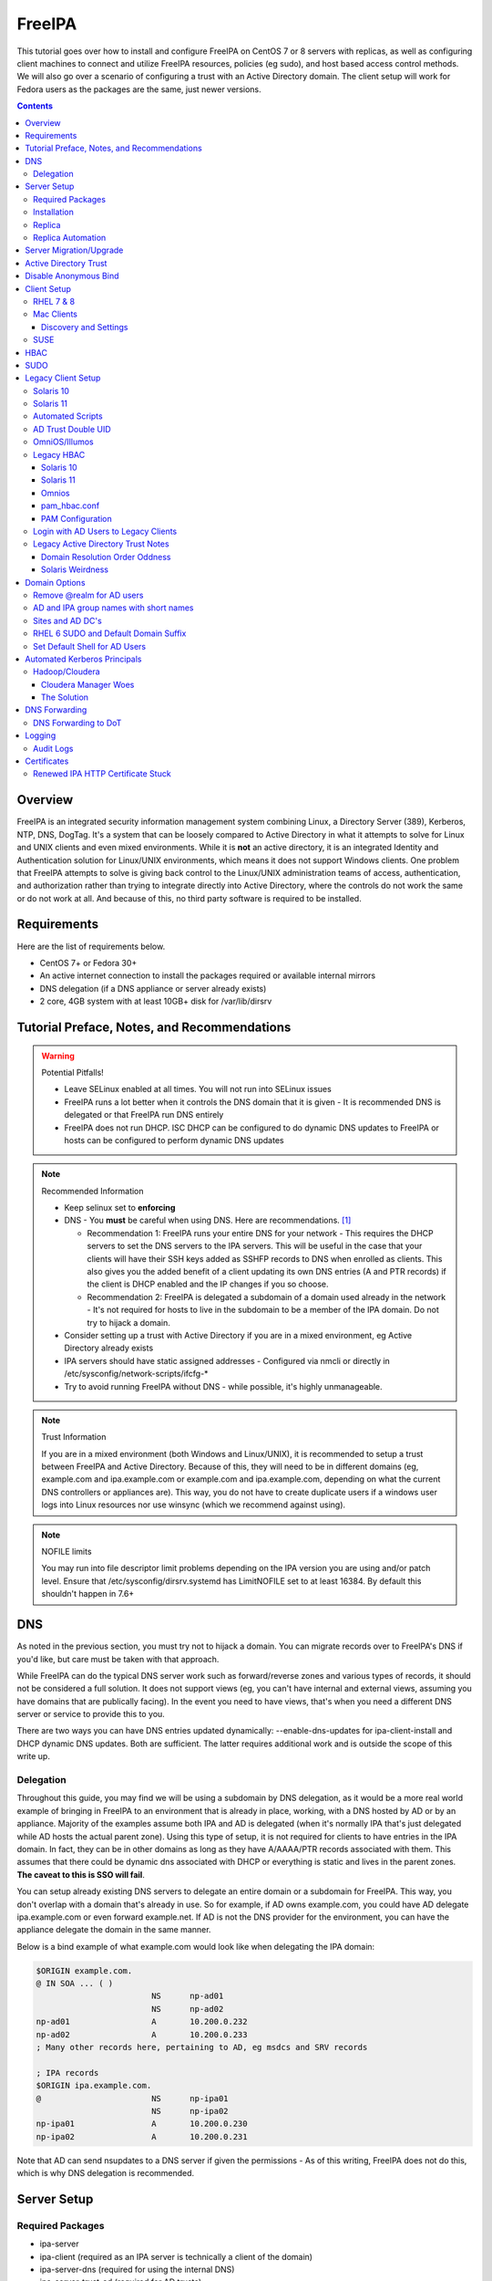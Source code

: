 FreeIPA
^^^^^^^

.. meta::
    :description: How to install/configure FreeIPA on CentOS 7/8 with replicas, configuring clients for FreeIPA, policies (eg sudo), and host based access control methods.

This tutorial goes over how to install and configure FreeIPA on CentOS 7 or 8 servers with replicas, as well as configuring client machines to connect and utilize FreeIPA resources, policies (eg sudo), and host based access control methods. We will also go over a scenario of configuring a trust with an Active Directory domain. The client setup will work for Fedora users as the packages are the same, just newer versions.

.. contents::

Overview
--------

FreeIPA is an integrated security information management system combining Linux, a Directory Server (389), Kerberos, NTP, DNS, DogTag. It's a system that can be loosely compared to Active Directory in what it attempts to solve for Linux and UNIX clients and even mixed environments. While it is **not** an active directory, it is an integrated Identity and Authentication solution for Linux/UNIX environments, which means it does not support Windows clients. One problem that FreeIPA attempts to solve is giving back control to the Linux/UNIX administration teams of access, authentication, and authorization rather than trying to integrate directly into Active Directory, where the controls do not work the same or do not work at all. And because of this, no third party software is required to be installed.

Requirements
------------

Here are the list of requirements below.
 
* CentOS 7+ or Fedora 30+
* An active internet connection to install the packages required or available internal mirrors
* DNS delegation (if a DNS appliance or server already exists)
* 2 core, 4GB system with at least 10GB+ disk for /var/lib/dirsrv

Tutorial Preface, Notes, and Recommendations
--------------------------------------------

.. warning:: Potential Pitfalls!

   * Leave SELinux enabled at all times. You will not run into SELinux issues
   * FreeIPA runs a lot better when it controls the DNS domain that it is given - It is recommended DNS is delegated or that FreeIPA run DNS entirely
   * FreeIPA does not run DHCP. ISC DHCP can be configured to do dynamic DNS updates to FreeIPA or hosts can be configured to perform dynamic DNS updates

.. note:: Recommended Information

   * Keep selinux set to **enforcing**
   * DNS - You **must** be careful when using DNS. Here are recommendations. [#f1]_

     * Recommendation 1: FreeIPA runs your entire DNS for your network - This requires the DHCP servers to set the DNS servers to the IPA servers. This will be useful in the case that your clients will have their SSH keys added as SSHFP records to DNS when enrolled as clients. This also gives you the added benefit of a client updating its own DNS entries (A and PTR records) if the client is DHCP enabled and the IP changes if you so choose.
     * Recommendation 2: FreeIPA is delegated a subdomain of a domain used already in the network - It's not required for hosts to live in the subdomain to be a member of the IPA domain. Do not try to hijack a domain.

   * Consider setting up a trust with Active Directory if you are in a mixed environment, eg Active Directory already exists
   * IPA servers should have static assigned addresses - Configured via nmcli or directly in /etc/sysconfig/network-scripts/ifcfg-*
   * Try to avoid running FreeIPA without DNS - while possible, it's highly unmanageable.

.. note:: Trust Information

   If you are in a mixed environment (both Windows and Linux/UNIX), it is recommended to setup a trust between FreeIPA and Active Directory. Because of this, they will need to be in different domains (eg, example.com and ipa.example.com or example.com and ipa.example.com, depending on what the current DNS controllers or appliances are). This way, you do not have to create duplicate users if a windows user logs into Linux resources nor use winsync (which we recommend against using).

.. note:: NOFILE limits

   You may run into file descriptor limit problems depending on the IPA version you are using and/or patch level. Ensure that /etc/sysconfig/dirsrv.systemd has LimitNOFILE set to at least 16384. By default this shouldn't happen in 7.6+


DNS
---

As noted in the previous section, you must try not to hijack a domain. You can migrate records over to FreeIPA's DNS if you'd like, but care must be taken with that approach. 

While FreeIPA can do the typical DNS server work such as forward/reverse zones and various types of records, it should not be considered a full solution. It does not support views (eg, you can't have internal and external views, assuming you have domains that are publically facing). In the event you need to have views, that's when you need a different DNS server or service to provide this to you.

There are two ways you can have DNS entries updated dynamically: --enable-dns-updates for ipa-client-install and DHCP dynamic DNS updates. Both are sufficient. The latter requires additional work and is outside the scope of this write up.

Delegation
++++++++++

Throughout this guide, you may find we will be using a subdomain by DNS delegation, as it would be a more real world example of bringing in FreeIPA to an environment that is already in place, working, with a DNS hosted by AD or by an appliance. Majority of the examples assume both IPA and AD is delegated (when it's normally IPA that's just delegated while AD hosts the actual parent zone). Using this type of setup, it is not required for clients to have entries in the IPA domain. In fact, they can be in other domains as long as they have A/AAAA/PTR records associated with them. This assumes that there could be dynamic dns associated with DHCP or everything is static and lives in the parent zones. **The caveat to this is SSO will fail**.

You can setup already existing DNS servers to delegate an entire domain or a subdomain for FreeIPA. This way, you don't overlap with a domain that's already in use. So for example, if AD owns example.com, you could have AD delegate ipa.example.com or even forward example.net. If AD is not the DNS provider for the environment, you can have the appliance delegate the domain in the same manner. 

Below is a bind example of what example.com would look like when delegating the IPA domain:

.. code-block:: none

   $ORIGIN example.com.
   @ IN SOA ... ( )
                           NS      np-ad01
                           NS      np-ad02
   np-ad01                 A       10.200.0.232
   np-ad02                 A       10.200.0.233
   ; Many other records here, pertaining to AD, eg msdcs and SRV records

   ; IPA records
   $ORIGIN ipa.example.com.
   @                       NS      np-ipa01
                           NS      np-ipa02
   np-ipa01                A       10.200.0.230
   np-ipa02                A       10.200.0.231

Note that AD can send nsupdates to a DNS server if given the permissions - As of this writing, FreeIPA does not do this, which is why DNS delegation is recommended.

Server Setup
------------

Required Packages
+++++++++++++++++

* ipa-server
* ipa-client (required as an IPA server is technically a client of the domain)
* ipa-server-dns (required for using the internal DNS)
* ipa-server-trust-ad (required for AD trusts)
* sssd/sssd-ipa (pulled in as dependencies)

Installation
++++++++++++

To install the server, make sure the hostname is set to the A records and NS delegations you've put in DNS (which won't respond to a DNS lookup). If these are stand-alone, then you can just keep it at the top level (eg, example.com). You'll also need to modify /etc/hosts, set static IP addresses, and then run the ipa-server-install command.

.. code-block:: shell

   % hostnamectl set-hostname server1.ipa.example.com
   % nmcli con mod ens192 ipv4.address 10.200.0.230/24
   % nmcli con mod ens192 ipv4.gateway 10.200.0.1
   % nmcli con mod ens192 ipv4.method manual
   % nmcli con up ens192
   % vi /etc/hosts
   . . .
   10.200.0.230 server1.ipa.example.com
   10.200.0.231 server2.ipa.example.com
   
   # RHEL 7
   % yum install ipa-server ipa-server-dns ipa-client sssd sssd-ipa -y
   # RHEL 8
   % yum module enable idm:DL1/{dns,adtrust,client,server,common}
   % yum install ipa-server ipa-server-dns ipa-client sssd sssd-ipa -y
   # Setup
   # RHEL 7
   % firewall-cmd --permanent --add-service={ntp,http,https,freeipa-ldap,freeipa-ldaps,kerberos,freeipa-replication,kpasswd,dns}
   # RHEL 8
   % firewall-cmd --permanent --add-service={freeipa-4,ntp,dns,freeipa-trust}
   % firewall-cmd --complete-reload
   % ipa-server-install --no_hbac_allow \
       --no-ntp \ <-- If you want to host NTP from IPA, take off --no-ntp
       --setup-dns \
       --realm IPA.EXAMPLE.COM \
       --domain example.com 

   . . . (show steps here)

While not officially recommended, you could have two accounts. One for administration of servers and the domain and one for your workstation, similar to separating domain users and domain administrators in active directory. You don't have to follow this, but at least there's a form of separation.

.. code-block:: shell
   
   % kinit admin
   % ipa user-add --first=First --last=Last --cn="First Last Admin" --gecos="First Last Admin" flast2
   % ipa group-add-member --users=flast2 admins

Replica
+++++++

On the replica, ensure you repeat the same steps as above.

.. code-block:: shell

   % hostnamectl set-hostname server2.ipa.example.com
   % nmcli con mod ens192 ipv4.address 10.200.0.231/24
   % nmcli con mod ens192 ipv4.gateway 10.200.0.1
   % nmcli con mod ens192 ipv4.method manual
   % nmcli con up ens192
   % vi /etc/hosts
   . . .
   10.200.0.230 server1.ipa.example.com
   10.200.0.231 server2.ipa.example.com
   
   % yum install ipa-server ipa-server-dns ipa-client sssd sssd-ipa -y
   % firewall-cmd --permanent --add-service={ntp,http,https,freeipa-ldap,freeipa-ldaps,kerberos,freeipa-replication,kpasswd,dns}
   % firewall-cmd --complete-reload
   % ipa-replica-install --no-forwarders --setup-ca --setup-dns --no-ntp --principal admin --admin-password "ChangePass123" --domain ipa.example.com
   . . . (show steps)

You should now be able to see your replicas.

.. code-block:: shell

   % ipa-replica-manage list
   server1.ipa.example.com: master
   server2.ipa.example.com: master

Replica Automation
++++++++++++++++++

It is possible to automate the replica installation. To automate the replica installation, the following requirements would need to be met:

* Server must be added as a client (ipa-client-install) with an IP address on the commandline
* Server must be added to the ipaservers host group
* ipa-replica-install ran without principal and passwords

Once you have a server added as a client and then added to the ipaservers host group, you would run a command like this:

.. code-block:: shell

   % ipa-replica-install --no-ntp --sh-trust-dns --unattended --setupca --mkhomedir --setup-dns --no-forwarders

If you have forwarders, use the --forwarders option instead. Remove --no-ntp if you are hosting NTP.

Server Migration/Upgrade
------------------------

To perform a migration from RHEL 7 to RHEL 8, the following steps will have to take place:

* RHEL 8 system is installed and enrolled as a client
* RHEL 8 system is added as a replica

.. code-block:: shell

    % yum module enable idm:DL1
    # Install other necessary packages, ie AD trust packages
    % yum install ipa-server ipa-server-dns -y
    % ipa-client-install --realm EXAMPLE.COM --domain example.com
    % kinit admin
    # Add other switches that you feel are necessary, such as forwarders, kra, ntp...
    % ipa-replica-install --setup-dns --setup-ca --ssh-trust-dns --mkhomedir
    
    # Verify all services are in a RUNNING state
    % ipactl status
    Directory Service: RUNNING
    . . .

    % ipa-csreplica-manage list
    el7.example.com: master
    el8.example.com: master

    % ipa-csreplica-manage list --verbose el8.example.com
    Directory Manager password:

    el7.example.com
      last init status: None
      last init ended: 1970-01-01 00:00:00+00:00
      last update status: Error (0) Replica acquired successfully: Incremental update succeeded
      last update ended: 2019-11-07 22:46:15+00:00

* Change CRL to RHEL 8 system and adjust settings on both replicas for pki-tomcatd and httpd

.. code-block:: shell

   # Change CA master to el8
   % ipa config-mod --ca-renewal-master-server el8.example.com

   # Shut down all CRL generation on EL7
   el7% ipa-crlgen-manage status
   CRL generation: enabled
   . . .

   el7% ipa-crlgen-manage disable
   Stopping pki-tomcatd
   Editing /var/lib/pki/pki-tomcat/conf/ca/CS.cfg
   Starting pki-tomcatd
   Editing /etc/httpd/conf.d/ipa-pki-proxy.conf
   Restarting httpd
   CRL generation disabled on the local host. Please make sure to configure CRL generation on another master with ipa-crlgen-manage enable.
   The ipa-crlgen-manage command was successful

   # Verify that the /etc/httpd/conf.d/ipa-pki-proxy.conf file's RewriteRule is not commented
   # If it is, remove the comment and restart httpd
   % tail -n 1 /etc/httpd/conf.d/ipa-pki-proxy.conf
   RewriteRule ^/ipa/crl/MasterCRL.bin https://el7.example.com/ca/ee/ca/getCRL?op=getCRL&crlIssuingPoint=MasterCRL [L,R=301,NC]

   # Turn it on with EL8
   el8% systemctl stop pki-tomcatd@pki-tomcat.service

   # The values should be changed from false to true
   el8% vi /etc/pki/pki-tomcat/ca/CS.cfg
   ca.crl.MasterCRL.enableCRLCache=true
   ca.crl.MasterCRL.enableCRLUpdates=true

   el8% systemctl start pki-tomcatd@pki-tomcat.service

   # Make sure the rewrite rule has a comment on el8
   el8% vi /etc/httpd/conf.d/ipa-pki-proxy.conf
   . . .
   #RewriteRule ^/ipa/crl/MasterCRL.bin https://el8.example.com/ca/ee/ca/getCRL?op=getCRL&crlIssuingPoint=MasterCRL [L,R=301,NC]

   el8% systemctl restart httpd

* Test user is created to ensure DNA range is adjusted and replication is working

.. code-block:: shell

   % ipa user-add --first=testing --last=user testinguser1

   # Test on both systems
   el7% ipa user-find testinguser1
   el8% ipa user-find testinguser1

* Verify DNA range

.. code-block:: shell

   # There should be ranges for both replicas
   % ipa-replica-manage dnarange-show
   el7.example.com: ...
   el8.example.com: ...

* Stop RHEL 7 IPA services, remove replica, uninstall

.. code-block:: shell

   # Stop all el7 services
   el7% ipactl stop

   # Delete the el7 system from the topology
   el8% ipa server-del el7.example.com

   # Uninstall and/or power down system
   el7% ipa-server-install --uninstall
   el7% init 0

The above is in the case of a single master installation. Let's say you have two RHEL 7 replicas instead. One approach is to install a RHEL 8 system, add it in as needed, reinstall the old RHEL 7 system to RHEL 8, and add it back. Another way is to install two new RHEL 8's, add them in as needed, and power off the RHEL 7's. Below is an example set of steps.

* RHEL 8 system is installed and enrolled as a client
* RHEL 8 system is added as a replica
* Change CRL to RHEL 8 system and adjust settings on RHEL 7 CA master and new RHEL 8 replica for pki-tomcatd and httpd
* Test user is created to ensure DNA range is adjusted
* Verify DNA range
* Stop first RHEL 7 IPA services, remove replica, uninstall, power off.
* Second RHEL 8 system is installed and enrolled as a client
* Second RHEL 8 system is added as a replica
* Test user is created again to ensure DNA range is adjusted
* Verify DNA range
* Stop second RHEL 7 IPA services, remove replica, uninstall, power off.

Active Directory Trust
----------------------

To initiate a trust with your active directory domain, ensure the following requirements are met.

.. note:: Requirements

   Package installed: ipa-server-trust-ad
   DNS: Properly configured that FreeIPA can resolve the AD servers A and SRV records
   This can either be forwarders to AD, a subdomain that IPA manages, or delegated subdomain from the master DNS servers in your network. This is completely dependent on your infrastructure.
   DNS: AD forest has sites and SRV records, including priorities, are set correctly

When the following requirements are met, you have two choices before continuning. You can either use POSIX or have the id range generated automatically.

.. note:: POSIX vs Non-POSIX

   If you decide to use POSIX, your AD users are expected to have uidNumber, gidNumber, loginShell, unixHomeDirectory set. Else, you will need to setup ID overrides if you already have that information for current users (assuming this is not a new setup for the environment, ie you already have UID's for people). If you are not planning a migration from pure AD over to IPA with a trust, it is recommended to note that information so you can setup the ID overrides. Afterwards, any new users will get UID/GID's that you will not have to manage yourself.

You will need to prep your master(s) for the trust. We will be enabling compat, adding sids, and adding agents so both masters can provide AD information. 

.. code-block:: shell

   % ipa-adtrust-install --add-sids --add-agents --enable-compat

This will do what we need. If you do not have legacy clients (RHEL 5, Solaris, HP-UX, AIX, SLES 11.4, the list goes on), then you do not need to enable compat mode. Though, it could be useful to have it for certain apps or scenarios.

You will now need to open the necessary ports. Do this on all masters.

.. note:: Ports

   TCP: 135, 138, 139, 389, 445, 1024-1300, 3268
   UDP: 138, 139, 389, 445

.. code-block:: shell

   % firewall-cmd --add-service=freeipa-trust --permanent
   % firewall-cmd --complete-reload

Now you can initiate the trust. The admin account you use should be part of the domain admins group or at least have permissions to initiate a trust. The former is path of least resistance.

.. code-block:: shell

   # If you are using POSIX ID, use ipa-ad-trust-posix.
   % ipa trust-add --type=ad example.com --range-type=ipa-ad-trust --admin adminaccount --password 

Once the trust is up, verify it.

.. code-block:: shell

   % ipa trust-show example.com
    Realm name: example.com
    Domain NetBIOS name: AD
    Domain Security Identifier: S-X-X-XX-XXXXXXXXX-XXXXXXXXXX-XXXXXXXXXX
    Trust direction: Trusting forest
    Trust type: Active Directory domain
    UPN suffixes: example.com

You should be able to test for the users now.

.. code-block:: shell

   % id aduser1@example.com
   uid=XXXXX(aduser1@example.com) gid=XXXXX(aduser1@example.com) groups=XXXXX(aduser1@example.com)

Disable Anonymous Bind
----------------------

In some cases, it is a requirement to disable *all* anonymous binds. If this is the case, you will need to modify cn=config on each master as it is not replicated.

.. warning:: rootdse

   Some applications do anonymous binds to the directory server to determine its version and it supported controls. While it is possible to disable anonymous binds completely, it is important to know that if you disable the rootdse binds, applications that do anonymous lookups to get server information will fail.

.. code-block:: shell
   
   % ldapmodify -xZZ -D "cn=Directory Manager" -W -h server.ipa.example.com
   Enter LDAP Password:
   dn: cn=config
   changetype: modify
   replace: nsslapd-allow-anonymous-access
   nsslapd-allow-anonymous-access: rootdse

   modifying entry "cn=config"

Client Setup
------------

RHEL 7 & 8
++++++++++

Ensure your /etc/resolv.conf (or other dns settings) are set correctly. Ensure your hostname is also set correctly.

.. code-block:: shell

   % yum install ipa-client -y
   % ipa-client-install --realm EXAMPLE.COM --domain example.com --mkhomedir

Mac Clients
+++++++++++

MacOS Clients are an interesting workstation to setup as a FreeIPA client. It takes a little bit of fighting and troubleshooting, but it can work with the right settings. **Note that as of Catalina, you may not be able to login to your account nor will creating a mobile account function as you would expect.**

.. note:: Other Guides

   There are a couple of guides out there that you may have found before (if you looked) that help setup IPA for Mac. There's one for much older (I think Lion) and one for Sierra. This section was made mostly for my own reference because I found some things in both of those guides didn't address issues I ran into one way or another and couldn't find any information on. The FreeIPA users mail list didn't have any archives with people having similar issues. 

   If you are interested in the other guides to compare to, you may see them `here (recent) <https://www.freeipa.org/page/HowTo/Setup_FreeIPA_Services_for_Mac_OS_X_10.12>`_ and `here (older) <https://annvix.com/using_freeipa_for_user_authentication#Mac_OS_X_10.7.2F10.8>`_

.. warning:: AD Users

   You cannot login as AD users on a Mac when going through FreeIPA. You can, in theory, point to the cn=compat tree and set the attribute mapping to rfc2307. In my tests, I have never been able to get this to work. This section, I am going to assume you are going to be logging in as a user in IPA. If you are in a mixed environment, add your Mac to your AD domain instead.

Check your system's hostname. You want to make sure it has a hostname defined for it in the domain the mac sits in, even if it's dynamic via DHCP/DNS.

.. code-block:: shell

   % sudo scutil --set HostName mac.example.com

Get the IPA certificate. You'll need to double click it after you get it and import it.

.. code-block:: shell

   % cd ~/Desktop && curl -OL http://server1.ipa.example.com/ipa/config/ca.crt
   % sudo mkdir /etc/ipa
   % sudo cp ca.crt /etc/ipa/ca.crt
   % sudo security add-trusted-cert -d -r trustRoot -k /Library/Keychains/System.keychain /etc/ipa/ca.crt

On the IPA server, you will need to create a host and get the keytab.

.. code-block:: shell

   % ipa host-add mac.example.com --macaddress="00:00:00:00:00:00"
   % ipa-getkeytab -s server1.ipa.example.com -p host/mac.example.com -k /tmp/krb5.keytab

You will need to transfer that keytab to your mac.

.. code-block:: shell

   % cd ~
   % scp user@server1.ipa.example.com:/tmp/krb5.keytab .
   % sudo mv krb5.keytab /etc/krb5.keytab
   % sudo chmod 600 /etc/krb5.keytab
   % sudo chown root:wheel /etc/krb5.keytab

Configure /etc/krb5.conf

.. code-block:: none
   
   [domain_realm]
       .ipa.example.com = IPA.EXAMPLE.COM
       ipa.example.com = IPA.EXAMPLE.COM
   
   [libdefaults]
       default_realm = IPA.EXAMPLE.COM
       allow_weak_crypto = yes 
       dns_lookup_realm = true
       dns_lookup_kdc = true
       rdns = false
       ticket_lifetime = 24h
       forwardable = yes 
       renewable = true
    
   [realms]
       IPA.EXAMPLE.COM = {
           # You don't need to set these when your DNS is setup correctly, but it doesn't hurt to have a reference.
           # In my opinion, you shouldn't hardcode these values. You have to have a good reason to.
           #kdc = tcp/server1.ipa.example.com
           #kdc = tcp/server2.ipa.example.com
           #admin_server = tcp/server1.ipa.example.com
           #admin_server = tcp/server2.ipa.example.com
           pkinit_anchors = FILE:/etc/ipa/ca.crt
       }

You'll want to do a kinit to verify. If it works, you should be able to go to the FreeIPA webui and check that the host is "enrolled" (Identity -> Hosts).

.. code-block:: shell

   % kinit username@IPA.EXAMPLE.COM

You need to modify a couple of pam files. I'll explain why they need to be changed.

.. code-block:: shell

   % sudo vi /etc/pam.d/authorization
   # authorization: auth account
   # Putting krb5 here twice ensures that you can login via kerberos and also get a keytab
   auth          optional       pam_krb5.so use_first_pass use_kcminit default_principal
   auth          sufficient     pam_krb5.so use_first_pass default_principal
   auth          required       pam_opendirectory.so use_first_pass nullok
   account    required       pam_opendirectory.so

   % sudo vi /etc/pam.d/screensaver
   # The krb5 changes do similar to the authorization when on the lock screen after a sleep
   auth       optional       pam_krb5.so use_first_pass use_kcminit
   auth       optional       pam_krb5.so use_first_pass use_kcminit default_principal
   auth       sufficient     pam_krb5.so use_first_pass default_principal
   auth       required       pam_opendirectory.so use_first_pass nullok
   account    required       pam_opendirectory.so
   account    sufficient     pam_self.so
   account    required       pam_group.so no_warn group=admin,wheel fail_safe
   account    required       pam_group.so no_warn deny group=admin,wheel ruser fail_safe

   % sudo vi /etc/pam.d/passwd
   # Helps with kerberos logins
   password   sufficient     pam_krb5.so
   auth       required       pam_permit.so
   account    required       pam_opendirectory.so
   password   required       pam_opendirectory.so
   session    required       pam_permit.so 

After these changes, you'll need to go into make some changes with the directory utility.

#. Go to system preferences -> users & groups -> login options - Click the 'lock' to make changes
#. Set the following:

.. code-block:: none

   Automatic login: Off
   Display login window as: Name and Password
   Show fast user switching menu as: Full Name

#. Click "Join" next to "Network Account Server"
#. Enter one of your IPA servers (you can duplicate it later for backup purposes) and click Continue.
#. Ensure "Allow network users to log in at login window" is checked - Make sure it's set to all users
#. Click "edit" next to the "Network Account Server"
#. Click "Open Directory Utility"
#. Click the lock, edit LDAPv3
#. Select your server and click "edit"
#. Set the following options:

.. code-block:: none

   Open/close times out in 5 seconds
   Query times out in 5 seconds
   Connection idles out in 1 minute (this can't be changed)
   Encrypt using SSL (selected)

#. Click "Search & Mappings"
#. You may either select "rfc2307" from the dropdown or select custom. It will ask your base DN (eg, dc=ipa,dc=example,dc=com)

* If you select rfc2307, it will ask for your base DN (eg, dc=ipa,dc=example,dc=com)
* If you select "custom", you will need to do this manually for each record type. **This is recommended for most deployments.**

#. Click the "+" to add a groups record type or scroll and find "groups".
#. Select "groups", and ensure the following object classes exist. You can click the "+" to add them when needed. 

+-------------------------+---------------+
| Record Type             | ObjectClasses |
+=========================+===============+
| Groups                  | posixGroup    |
+-------------------------+---------------+
|                         | ipausergroup  |
+-------------------------+---------------+
|                         | groupOfNames* |
+-------------------------+---------------+

.. note::

   "groupOfNames" is optional here, because it seems that the directory utility doesn't understand this concept.

#. Expand "groups" and ensure the following for each record type. You can click the "+" to add the attribute types as needed.

+-------------------------+---------------+
| Attribute               | Mapping       |
+=========================+===============+
| PrimaryGroupID          | gidNumber     |
+-------------------------+---------------+
| RecordName              | cn            |
+-------------------------+---------------+

#. Click the "+" to add a users record type or scroll and find "users".
#. Select "users" and ensure the following object classes exist. You can click the "+" to add them when needed.

+-------------------------+---------------+
| Record Type             | ObjectClasses |
+=========================+===============+
| Users                   | inetOrgPerson |
+-------------------------+---------------+
|                         | posixAccount  |
+-------------------------+---------------+
|                         | shadowAccount |
+-------------------------+---------------+
|                         | apple-user    |
+-------------------------+---------------+

#. Expand "users" and ensure the following for each record type. You can click the "+" to add the attribute types as needed.

+-------------------------+------------------------------+
| Attribute               | Mapping                      |
+=========================+==============================+
| AuthenticationAuthority | uid                          |
+-------------------------+------------------------------+
| GeneratedUID            | GeneratedUID or ipaUniqueID  |
+-------------------------+------------------------------+
| HomeDirectory           | #/Users/$uid$                |
+-------------------------+------------------------------+
| NFSHomeDirectory        | #/Users/$uid$                |
+-------------------------+------------------------------+
| PrimaryGroupID          | gidNumber                    |
+-------------------------+------------------------------+
| RealName                | cn                           |
+-------------------------+------------------------------+
| RecordName              | uid                          |
+-------------------------+------------------------------+
| UniqueID                | uidNumber                    |
+-------------------------+------------------------------+
| UserShell               | loginShell                   |
+-------------------------+------------------------------+
| AltSecurityIdentities   | #Kerberos:$krbPrincipalName$ |
+-------------------------+------------------------------+

#. If using custom mapping, click reach record type you created and ensure the base DN is set. 
#. Make sure each record type is set to all subtrees.
#. Click OK
#. Click OK
#. Click on Search Policy.
#. Double check that "/LDAPV3/server1.ipa.example.com" is listed beneath "/Local/Default"
#. Close everything until you're back to the users & groups section of preferences
#. Open a terminal.

.. code-block:: shell

   % dscacheutil -flushcache
   % dscacheutil -q user -a name username

You should get a return.

If you want to further verify users and groups after the above succeeds, open up the directory utility again. Click "Directory Editor", ensure you are searching for "users" and check that they appear in a list on the right hand side, optionally doing a search. In a default setup, you shouldn't need an account to do (some) anonymous lookups. If you changed that in any way, you will need to create a readonly system account in cn=sysaccounts,cn=etc.

In a terminal, you will need to create the home directories via the createmobileaccount command. [#f2]_

.. code-block:: shell

   % sudo /System/Library/CoreServices/ManagedClient.app/Contents/Resources/createmobileaccount -n username -P

Log out and login as your IPA user. It should succeed. It takes a few moments, but you will eventually see the first login prompts that require you to hit next a couple of times. You'll get a fresh desktop.

Log out and go back to your local account. Go to system preferences, users & groups, find the account, set it as an administrator of the machine.

.. warning:: Password Notes

   There are a couple of problems with this setup that you should be aware of. 
   
   * If you do a mobile account, changing your password through the FreeIPA gui does not change your passwords on your system.
   * If your account does not have any keytabs (eg, you haven't had your mac on or haven't logged in in over 24 hours), you can login with the new password and it will suceed. The system will cache the new password right away. However, your keychain the first time will ask for the old passwords and this is normal. So you can change them by hand or you can log out and back in and the system will ask you if you want to update the password and it will just update automatically.

And that's it! My own script that I made (as a reference) is below to do the work. It's highly recommended that you do the mapping first and make a tar file of the content from /Library/Preferences/OpenDirectory and just untar it to other Mac's.

.. code-block:: shell

   #!/bin/bash
   serverName=server1.ipa.example.com
   krb5Conf=/etc/krb5.conf
   krb5Tab=/etc/krb5.keytab
   pamDirectory=/etc/pam.d

   # Add SSL cert to chain
   mkdir /etc/ipa
   cd /etc/ipa
   curl -OL http://$serverName/ipa/config/ca.crt
   security add-trusted-cert -d -k /Library/Keychains/System.keychain -r trustRoot /etc/ipa/ca.crt
   
   # Stop and flushout the Open Directory
   /usr/sbin/dscacheutil -flushcache
   launchctl unload /System/Library/LaunchDaemons/com.apple.opendirectoryd.plist

   # Pull the plist and pam files needed for IPA and deploy them, this assumes you setup one mac and zipped up the configurations
   # You can try your hand at dsconfigldap before pam, but I could never figure it out, honestly.
   # Relevant tar: tar czf /tmp/macconfig.tar.gz /Library/Preferences/OpenDirectory/Configurations /etc/pam.d/authorization \ 
   #                /etc/pam.d/screensaver /etc/pam.d/passwd /etc/krb5.conf
   cd /tmp
   curl -OL http://$serverName/macconfig.tar.gz
   cd /
   tar xzf /tmp/macconfig.tar.gz
   
   # Add steps here for your keytab! Where are you getting it from?
   cp /tmp/mac.keytab /etc/krb5.keytab
   chown root:wheel /etc/krb5.keytab
   chmod 600 /etc/krb5.keytab

   # Start directory
   launchctl load /System/Library/LaunchDaemons/com.apple.opendirectoryd.plist
   sleep 30
  
   # Kill the loginwindow
   killall loginwindow

   # If the system doesn't reboot here, reboot now.

If you want to move your local files, you will need to tread lightly here. I personally believe it's always good to start fresh though. Look into the ditto command. I suppose something like this can work:

.. code-block:: shell

   # make sure you're logged in as a different account away from your local account
   % sudo su -
   root# cd /Users
   root# ditto localfolder networkfolder (or maybe an mv?)
   root# chown -R user:user folder
   root# /System/Library/CoreServices/ManagedClient.app/Contents/Resources/createmobileaccount -n username -P

Another issue you may run into, if you have been using your Mac with a local account for a while, a lot of directories in /Applications will be owned by localuser:staff or localuser:admin. It's recommended to fix those too. 

Discovery and Settings
''''''''''''''''''''''

The directory framework in MacOS has the ability to discover settings for a particular LDAP server that it is being connected to. FreeIPA does not contain the schema, plugins, nor the infrastructure to provide the same things (for example, mDNS/Avahi, among other things). There was a (WIP) plugin created in 2017 by abbra. However, it is unclear if this works at all, nor is it clear if it ever did and will in python3 (abbra noted at the time that it "installs" into python 2 directories, which hints to not being tested or working on python 3). Please see the following resources for discussion and information.

* `Pagure <https://pagure.io/freeipa/issue/4813>`__
* `freeipa-macosx-support <https://github.com/abbra/freeipa-macosx-support>`__

SUSE
++++

To setup openSUSE with FreeIPA, we'll need to do some manual work. This applies to SUSE 12 and up.

.. note:: freeipa repos

   There are OpenSUSE repos with the freeipa packages, though they are considered "experimental". If they show up in the base, then the below steps will be removed. However, if you are willing to use the `repo <https://software.opensuse.org/download/package?package=freeipa-client&project=openSUSE%3Ainfrastructure%3Aipsilon>`__, a lot of the steps below may not be needed. We have not tested this.

.. code-block:: shell
   
   # On an IPA server or client with the IPA utilities...
   % ipa host-add suse.example.com
   % /usr/sbin/ipa-getkeytab -s ipa.example.com -p host/suse.example.com -k /tmp/suse.keytab
   % scp /tmp/suse.keytab suse.example.com:/tmp/krb5.keytab
   
   # On the IPA client...
   % cp /tmp/krb5.keytab /etc
   % chmod 600 /etc/krb5.keytab
   % mkdir /etc/ipa
   % curl -o /etc/ipa/ca.crt http://ipa.example.com/ipa/config/ca.crt
   % curl -o /etc/pki/trust/anchors/ipa.example.com.crt http://ipa.example.com/ipa/config/ca.crt
   % update-ca-certificates
   % zypper install sssd sssd-ipa yast2-auth-client krb5-client openldap2-client cyrus-sasl-gssapi

   # Setup SSSD
   % vi /etc/sssd/sssd.conf
   [domain/example.com]
   cache_credentials = True
   krb5_store_password_if_offline = True
   ipa_domain = example.com
   ipa_hostname = suse.example.com
   # Client Specific Settings
   ipa_server = _srv_, ipa.example.com
   dns_discovery_domain = example.com
   # If we have a trust with domain resolution order
   #full_name_format = %1$s

   id_provider = ipa
   auth_provider = ipa
   access_provider = ipa
   chpass_provider = ipa

   ldap_tls_cacert = /etc/ipa/ca.crt

   [sssd]
   services = nss, sudo, pam, ssh
   domains = example.com

   [nss]
   filter_users = root,ldap,named,avahi,haldaemon,dbus,radiusd,news,nscd,tomcat,postgres
   homedir_substring = /home

   [pam]

   [sudo]

   [autofs]

   [ssh]

   # Setup kerberos
   % vi /etc/krb5.conf
   [libdefaults]
     default_realm = EXAMPLE.COM
     dns_lookup_realm = true
     dns_lookup_kdc = true
     rdns = false
     dns_canonicalize_hostname = false
     ticket_lifetime = 24h
     forwardable = true
     udp_preference_limit = 0
     default_ccache_name = KEYRING:persistent:%{uid}


   [realms]
     EXAMPLE.COM = {
       pkinit_anchors = FILE:/var/lib/ipa-client/pki/kdc-ca-bundle.pem
       pkinit_pool = FILE:/var/lib/ipa-client/pki/ca-bundle.pem
     }

   [domain_realm]
     .example.com = EXAMPLE.COM
     example.com = EXAMPLE.COM
     suse.example.com = EXAMPLE.COM

   # Setup pam
   % pam-config -a --sss --mkhomedir --mkhomedir-umask=0077 \
     --pwhistory --pwhistory-remember=5 --localuser --cracklib \
     --cracklib-minlen=14 --cracklib-dcredit=-1 --cracklib-ucredit=-1 \
     --cracklib-lcredit=-1 --cracklib-ocredit=-1 --cracklib-retry=3 --unix-sha512

   # Setup nsswitch (you can make it compat sss, but I use files sss)
   % sed -i.bak 's/compat$/files sss/g' /etc/nsswitch.conf
   % echo "sudoers: files sss" >> /etc/nsswitch.conf
   % sed -i '/netgroup/ s/nis/sss/g' /etc/nsswitch.conf

   # Depending on your suse version, you may want to set the nisdomainname
   # It does not hurt to set this
   % sed -i.bak '/NETCONFIG_NIS_STATIC_DOMAIN/ s/""/"example.com"/g' /etc/sysconfig/network/config
   % netconfig update -f

   # Start sssd
   % systemctl enable sssd --now

   # Verify
   % id admin

In the case of having an IPA-AD trust, you may need to change a line in your pam configuration.

.. code-block:: shell

   % sed -i 's/use_first_pass/forward_pass/g' /etc/pam.d/common-auth-pc

   # The affected line should appear like the below
   auth    sufficient      pam_sss.so      forward_pass

HBAC
----

When we first setup our IPA servers, we had an option set to make it so hbac wasn't allowed for everyone. This way we have to create HBAC rules for our systems. I personally do this out of habit when working with IPA. What we need to do though is create an "admin" group that can login to all machines.

.. code-block:: shell

   % ipa idrange-show IPA.EXAMPLE.COM_id_range
     Range name: IPA.EXAMPLE.COM_id_range
     First Posix ID of the range: 686600000
     Number of IDs in the range: 200000
     First RID of the corresponding RID range: 1000
     First RID of the secondary RID range: 100000000
     Range type: local domain range
   % ipa group-add --gid=686610000 linuxadm
   % ipa group-add-member --users=flast linuxadm

**Note for AD Users**: In the event that your AD user or group of users will be an admin, you need to create an "external" group to map the user or users over. This isn't required if you don't have an AD trust.

.. code-block:: shell

   # Create an external group that the AD user/group goes into
   % ipa group-add --external linuxadm_external
   # Add the user (or group) into the external group
   % ipa group-add-member --users=aduser1@example.com linuxadm_external
   % ipa group-add-member --users=adgroup1@example.com linuxadm_external
   # Add the external group as a member of the IPA posix group.
   # aduser1 and adgroup1 are now effectively members of the linuxadm group in IPA.
   % ipa group-add-member --groups=linuxadm_external linuxadm

Now, let's create an HBAC for our Linux Administrator account for our group.

.. code-block:: shell

   % ipa hbacrule-add --hostcat=all --servicecat=all --desc='linux admins all access' linuxadm
   % ipa hbacrule-add-user --groups=linuxadm linuxadm
   % ipa hbactest --rules=All_Systems --user=flast --host=server1.ipa.example.com --service=sshd
   % ipa hbactest --rules=All_Systems --user=aduser1@example.com --host=server1.ipa.example.com --service=sshd

You might want to create an HBAC rule specifically for your IPA admin accounts to have ssh access to the IPA servers too. You can follow something like the above to make it possible. Or you can just add the IPA admins group into the HBAC rule we just made above.

.. note:: Group Types

   Groups in Active Directory have three types. These three types can actually change the behavior of how SSSD on the IPA domain controllers resolve them or if they'll even be resolvable at all. The three types are 'Domain Local', 'Global', and 'Universal'. If at all possible, avoid groups being 'Global'. Domain Local or Universal is recommended.

SUDO
----

Setting up sudo is relatively easy. RHEL 6 and newer for sssd supports IPA as a provider for sudo. Based on the last section, let's create a sample rule for our Linux admins that can login to every system, we want to ensure they can run all commands.

.. code-block:: shell

   % ipa sudorule-add --runasusercat=all --hostcat=all --cmdcat=all --desc='linux admins all sudo' all_linux_sudo
   % ipa sudorule-add-user --groups=linuxadm all_linux_sudo

You can make this a little more specific, such as /bin/bash as everyone or otherwise. It's your call here. If you want to create a sudo rule and add some commands to it, you can do something like this.

.. code-block:: shell

   % ipa sudorule-add sudo_rule
   % ipa sudorule-add-allow-command --sudocmds="/usr/bin/less" sudo_rule

Legacy Client Setup
-------------------

This applies to Solaris, Omnios, others based on Illumos.

Solaris 10
++++++++++

Setting up Solaris 10 as an IPA client is an interesting feat. However, it comes with security issues.

.. warning:: No SSL or TLS Support

   Note that for Solaris 10 to talk to IPA, you must use clear text communication. Solaris 10 is too old to use new ciphers. However, while LDAP may be clear text, kerberos should still be secure enough for the time being.

   If you are using an AD trust, the user's passwords will be passed in clear text. Highly suggested that you decommission Solaris 10 from your environment. Solaris 10 will eventually be removed from this page.

Create an ldif for your service account (optional)

.. code-block:: ldif

   dn: uid=solaris,cn=sysaccounts,cn=etc,dc=ipa,dc=example,dc=com
   objectclass: account
   objectclass: simplesecurityobject
   uid: solaris
   userPassword: secret123
   passwordExpirationTime: 20380119031407Z
   nsIdleTimeout: 0

The solaris system account is required. So now, add it in.

.. code-block:: shell

   % ldapadd -xWD 'cn=Directory Manager' -f /tmp/solaris.ldif

Now, set the nisdomain.

.. code-block:: shell

   % defaultdomain ipa.example.com
   % echo 'ipa.example.com' > /etc/defaultdomain

Configure kerberos.

.. code-block:: shell

   % vi /etc/krb5/krb5.conf
   [libdefaults]
   default_realm = IPA.EXAMPLE.COM
   dns_lookup_kdc = true
   verify_ap_req_nofail = false
   
   [realms]
   IPA.EXAMPLE.COM = {
   }
   
   [domain_realm]
   ipa.example.com = IPA.EXAMPLE.COM
   .ipa.example.com = IPA.EXAMPLE.COM
   
   [logging]
   default = FILE:/var/krb5/kdc.log
   kdc = FILE:/var/krb5/kdc.log
   kdc_rotate = {
    period = 1d
    version = 10
   }
   
   [appdefaults]
   kinit = {
   renewable = true
   forwardable= true
   }

Generate a keytab and bring it over.

.. code-block:: shell

   # on the ipa server
   % ipa host-add solaris10.example.com
   % ipa-getkeytab -s server1.ipa.example.com -p host/solaris10.example.com -k /tmp/solaris10.keytab
   
   # Transfer the keytab
   % scp /tmp/solaris10.keytab solaris10.example.com:/tmp
   
   # On the solaris 10 machine
   % cp /tmp/solaris10.keytab /etc/krb5/krb5.keytab
   % chmod 600 /etc/krb5/krb5.keytab
   % chmod 644 /etc/krb5/krb5.conf
   % chown root:sys /etc/krb5/*
   % kinit flast2@IPA.EXAMPLE.COM

Create the LDAP configurations, bring the certificate, and create an NSS database.

.. code-block:: shell

   % mkdir /etc/ipa /var/ldap
   % cd /etc/ipa
   % wget -O ipa.pem http://server1.ipa.example.com/ipa/config/ca.crt
   % certutil -A -n "ca-cert" -i /etc/ipa/ipa.pem -a -t CT -d .
   % cp * /var/ldap
   % vi /etc/ldap.conf
   base dc=ipa,dc=example,dc=com
   scope sub
   TLS_CACERTDIR /var/ldap
   TLS_CERT /var/ldap/cert8.db
   TLS_CACERT /var/ldap/ipa.pem
   tls_checkpeer no
   ssl off
   bind_timelimit 120
   timelimit 120
   uri ldap://server1.ipa.example.com
   sudoers_base ou=sudoers,dc=ipa,dc=example,dc=com
   pam_lookup_policy yes

Now init the ldap client.

.. warning:: No Secure Connection

   When using this, you are not creating a secure connection. The Solaris 10 SSL libraries are so old that they cannot work with the ciphers that FreeIPA has turned on.

.. note:: AD Trust - Different Trees

   If using an AD trust, you should use the second example, where it looks at the compat tree for users.

.. warning:: No Service Account

   If you have configured FreeIPA to not allow any anonymous connections, you will need to use a proxy account. We have provided the examples for this configuration.

**Without an AD Trust**

.. code-block:: shell

   # Without AD Trust (no proxy)
   % ldapclient manual -a authenticationMethod=none \
                       -a defaultSearchBase=dc=ipa,dc=example,dc=com \
                       -a domainName=ipa.example.com \
                       -a defaultServerList="server1.ipa.example.com server2.ipa.example.com" \
                       -a followReferrals=true \
                       -a objectClassMap=shadow:shadowAccount=posixAccount \
                       -a objectClassMap=passwd:posixAccount=posixaccount \
                       -a objectClassMap=group:posixGroup=posixgroup \
                       -a serviceSearchDescriptor=group:cn=groups,cn=compat,dc=ipa,dc=example,dc=com \
                       -a serviceSearchDescriptor=passwd:cn=users,cn=accounts,dc=ipa,dc=example,dc=com \
                       -a serviceSearchDescriptor=netgroup:cn=ng,cn=compat,dc=ipa,dc=example,dc=com \
                       -a serviceSearchDescriptor=ethers:cn=computers,cn=accounts,dc=ipa,dc=example,dc=com \
                       -a serviceSearchDescriptor=sudoers:ou=sudoers,dc=ipa,dc=example,dc=com \
                       -a bindTimeLimit=5

   # Without AD Trust (proxy)
   % ldapclient manual -a credentialLevel=proxy \
                       -a authenticationMethod=simple \
                       -a proxyDN="uid=solaris,cn=sysaccounts,cn=etc,dc=ipa,dc=example,dc=com" \
                       -a proxyPassword="secret123" \
                       -a defaultSearchBase=dc=ipa,dc=example,dc=com \
                       -a domainName=ipa.example.com \
                       -a defaultServerList="server1.ipa.example.com server2.ipa.example.com" \
                       -a followReferrals=true \
                       -a objectClassMap=shadow:shadowAccount=posixAccount \
                       -a objectClassMap=passwd:posixAccount=posixaccount \
                       -a objectClassMap=group:posixGroup=posixgroup \
                       -a serviceSearchDescriptor=group:cn=groups,cn=compat,dc=ipa,dc=example,dc=com \
                       -a serviceSearchDescriptor=passwd:cn=users,cn=accounts,dc=ipa,dc=example,dc=com \
                       -a serviceSearchDescriptor=netgroup:cn=ng,cn=compat,dc=ipa,dc=example,dc=com \
                       -a serviceSearchDescriptor=ethers:cn=computers,cn=accounts,dc=ipa,dc=example,dc=com \
                       -a serviceSearchDescriptor=sudoers:ou=sudoers,dc=ipa,dc=example,dc=com \
                       -a bindTimeLimit=5

**With an AD Trust**

.. code-block:: shell

   # With AD Trust (no proxy)
   % ldapclient manual -a authenticationMethod=none \
                       -a defaultSearchBase=dc=ipa,dc=example,dc=com \
                       -a domainName=ipa.example.com \
                       -a defaultServerList="server1.ipa.example.com server2.ipa.example.com" \
                       -a followReferrals=true \
                       -a objectClassMap=shadow:shadowAccount=posixAccount \
                       -a objectClassMap=passwd:posixAccount=posixaccount \
                       -a objectClassMap=group:posixGroup=posixgroup \
                       -a serviceSearchDescriptor=group:cn=groups,cn=compat,dc=ipa,dc=example,dc=com \
                       -a serviceSearchDescriptor=passwd:cn=users,cn=compat,dc=ipa,dc=example,dc=com \
                       -a serviceSearchDescriptor=netgroup:cn=ng,cn=compat,dc=ipa,dc=example,dc=com \
                       -a serviceSearchDescriptor=ethers:cn=computers,cn=accounts,dc=ipa,dc=example,dc=com \
                       -a serviceSearchDescriptor=sudoers:ou=sudoers,dc=ipa,dc=example,dc=com \
                       -a bindTimeLimit=5

   # With AD Trust (proxy)
   % ldapclient manual -a credentialLevel=proxy \
                       -a authenticationMethod=simple \
                       -a proxyDN="uid=solaris,cn=sysaccounts,cn=etc,dc=ipa,dc=example,dc=com" \
                       -a proxyPassword="secret123" \
                       -a defaultSearchBase=dc=ipa,dc=example,dc=com \
                       -a domainName=ipa.example.com \
                       -a defaultServerList="server1.ipa.example.com server2.ipa.example.com" \
                       -a followReferrals=true \
                       -a objectClassMap=shadow:shadowAccount=posixAccount \
                       -a objectClassMap=passwd:posixAccount=posixaccount \
                       -a objectClassMap=group:posixGroup=posixgroup \
                       -a serviceSearchDescriptor=group:cn=groups,cn=compat,dc=ipa,dc=example,dc=com \
                       -a serviceSearchDescriptor=passwd:cn=users,cn=compat,dc=ipa,dc=example,dc=com \
                       -a serviceSearchDescriptor=netgroup:cn=ng,cn=compat,dc=ipa,dc=example,dc=com \
                       -a serviceSearchDescriptor=ethers:cn=computers,cn=accounts,dc=ipa,dc=example,dc=com \
                       -a serviceSearchDescriptor=sudoers:ou=sudoers,dc=ipa,dc=example,dc=com \
                       -a bindTimeLimit=5


This should succeed. Once it succeeds, you need to configure pam and nsswitch. 

.. note:: AD Trust Information

   In the event you don't have an AD trust, you can change the "binding" lines to required, remove the pam_ldap lines, and change pam_krb5 lines to read "required"

.. code-block:: shell

   % vi /etc/pam.conf

   # Console
   login auth requisite    pam_authtok_get.so.1
   login auth sufficient   pam_krb5.so.1
   login auth required     pam_unix_cred.so.1
   login auth required     pam_dial_auth.so.1
   login auth sufficient   pam_unix_auth.so.1 server_policy
   login auth sufficient   pam_ldap.so.1

   rlogin auth sufficient  pam_rhosts_auth.so.1
   rlogin auth requisite   pam_authtok_get.so.1
   rlogin auth required    pam_dhkeys.so.1
   rlogin auth sufficient  pam_krb5.so.1
   rlogin auth required    pam_unix_cred.so.1
   rlogin auth sufficient  pam_unix_auth.so.1 server_policy
   rlogin auth sufficient  pam_ldap.so.1
   
   # Needed for krb
   krlogin auth required   pam_unix_cred.so.1
   krlogin auth sufficient pam_krb5.so.1
   
   # Needed for krb
   krsh auth required      pam_unix_cred.so.1
   krsh auth required      pam_krb5.so.1
   
   # ?
   ppp auth requisite      pam_authtok_get.so.1
   ppp auth required       pam_dhkeys.so.1
   ppp auth sufficient     pam_krb5.so.1
   ppp auth required       pam_dial_auth.so.1
   ppp auth binding        pam_unix_auth.so.1 server_policy
   ppp auth sufficient     pam_ldap.so.1
   
   # Other, used by sshd and "others" as a fallback
   other auth requisite    pam_authtok_get.so.1
   other auth required     pam_dhkeys.so.1
   other auth sufficient   pam_krb5.so.1
   other auth required     pam_unix_cred.so.1
   other auth sufficient   pam_unix_auth.so.1 server_policy
   other auth sufficient   pam_ldap.so.1
   other account requisite pam_roles.so.1
   other account required  pam_projects.so.1
   other account binding   pam_unix_account.so.1 server_policy
   other account sufficient pam_krb5.so.1
   other account sufficient pam_ldap.so.1
   other session required  pam_unix_session.so.1
   other password required pam_dhkeys.so.1
   other password requisite pam_authtok_get.so.1
   other password requisite pam_authtok_check.so.1 force_check
   other password required pam_authtok_store.so.1 server_policy
   
   # passwd and cron
   passwd auth binding    pam_passwd_auth.so.1 server_policy
   passwd auth sufficient pam_ldap.so.1
   cron account required  pam_unix_account.so.1
   
   # SSH Pubkey - Needed for openldap and still probably needed
   sshd-pubkey account required pam_unix_account.so.1

.. code-block:: shell

   % vi /etc/nsswitch.conf
   
   # Below are just the minimum changes
   passwd:     files ldap [NOTFOUND=return]
   group:      files ldap [NOTFOUND=return]
   sudoers:    files ldap
   netgroup:   ldap
   # the rest here are just here, up to you if you choose to set them.
   hosts:      files dns
   ipnodes:    files dns
   ethers:     files ldap
   publickey:  files ldap
   automount:  files ldap

You can test now if you'd like.

.. code-block:: shell

   bash-3.2# ldaplist -l passwd flast2
   dn: uid=flast2,cn=users,cn=compat,dc=ipa,dc=example,dc=com
           cn: First Last
           objectClass: posixAccount
           objectClass: ipaOverrideTarget
           objectClass: top
           gidNumber: 1006800001
           gecos: First Last
           uidNumber: 1006800001
           ipaAnchorUUID: :IPA:ipa.example.com:8babb9a8-5aaf-11e7-9769-00505690319e
           loginShell: /bin/bash
           homeDirectory: /home/first.last2
           uid: first.last2

I recommend setting up sudo at least... if you want to use sudo, install the sudo-ldap from sudo.ws for Solaris 10.

Solaris 11
++++++++++

Solaris 11 shares similar configuration to Solaris 10. There are a couple of manual things we have to do, but they are trivial. Solaris 11/Omnios will use TLS and sudo should just work.

.. note:: AD Groups

   In Solaris 10, users who logged in with AD users (with their short name) would appear as their full name (name@domain). This allowed their groups to fully resolve. However, in Solaris 11.4, this was not the case. Short name logins will work but your groups will not resolve as the compat tree uses the full name. To avoid running into this problem, you should be on at least SRU 11.4.7.4.0. Note that on a later SRU, you may need to setup an ID view (without overrides) for groups and sudo to work again.

Below is for the service account like in the previous section, here as a reference.

.. code-block:: ldif

   dn: uid=solaris,cn=sysaccounts,cn=etc,dc=ipa,dc=example,dc=com
   objectclass: account
   objectclass: simplesecurityobject
   uid: solaris
   userPassword: secret123
   passwordExpirationTime: 20380119031407Z
   nsIdleTimeout: 0

.. code-block:: shell

   % ldapadd -xWD 'cn=Directory Manager' -f /tmp/solaris.ldif

Now, set the nisdomain.

.. code-block:: shell

   % defaultdomain ipa.example.com
   % echo 'ipa.example.com' > /etc/defaultdomain

Configure kerberos.

.. code-block:: shell

   % vi /etc/krb5/krb5.conf
   [libdefaults]
   default_realm = IPA.EXAMPLE.COM
   dns_lookup_kdc = true
   verify_ap_req_nofail = false

   [realms]
   IPA.EXAMPLE.COM = {
   }

   [domain_realm]
   ipa.example.com = IPA.EXAMPLE.COM
   .ipa.example.com = IPA.EXAMPLE.COM

   [logging]
   default = FILE:/var/krb5/kdc.log
   kdc = FILE:/var/krb5/kdc.log
   kdc_rotate = {
    period = 1d
    version = 10
   }

   [appdefaults]
   kinit = {
   renewable = true
   forwardable= true
   }

Generate a keytab and bring it over.

.. code-block:: shell

   # on the ipa server
   % ipa host-add solaris11.example.com
   % ipa-getkeytab -s server1.ipa.example.com -p host/solaris11.example.com -k /tmp/solaris11.keytab
   
   # Transfer the keytab
   % scp /tmp/solaris11.keytab solaris11.example.com:/tmp
   
   # On the solaris 11 machine
   % cp /tmp/solaris11.keytab /etc/krb5/krb5.keytab
   % chmod 600 /etc/krb5/krb5.keytab
   % chmod 644 /etc/krb5/krb5.conf
   % chown root:sys /etc/krb5/*

   # Check the keytab
   % klist -ket /etc/krb5/krb5.keytab

   # Test that you can kinit
   % kinit flast2@IPA.EXAMPLE.COM

Create the LDAP configurations, bring the certificate, and create an NSS database.

.. note:: Solaris 11.3 vs 11.4

   Previously we had 11.3 and 11.4 configurations. We have removed 11.3 as we no longer support it.

.. code-block:: shell

   % mkdir /etc/ipa /var/ldap
   % cd /etc/ipa
   % wget -O ipa.pem http://server1.ipa.example.com/ipa/config/ca.crt
   % cp * /var/ldap
   % vi /etc/ldap.conf
   base dc=ipa,dc=example,dc=com
   scope sub
   bind_timelimit 120
   timelimit 120
   uri ldap://server1.ipa.example.com
   sudoers_base ou=sudoers,dc=ipa,dc=example,dc=com
   pam_lookup_policy yes
   TLS_CACERTDIR /var/ldap
   ssl start_tls
   tls_checkpeer no

Now init the ldap client. We actually get to use a secure connection here. Kerberos is hit or miss, could never get sasl/GSSAPI to work.

.. note:: Different Trees - Trust or not?

   There are multiple examples of how to setup the trees. If using an AD trust, you should use the second example, where it looks at the compat tree for users. However, if you do not have trusts, then it is perfectly possible to still use the AD Trust example. Try both and see which works better for your environment.

.. warning:: No Service Account

   If you have configured FreeIPA to not allow any anonymous connections, you will need to use a proxy account. We have provided the examples for this configuration.

**Without AD Trust**

.. code-block:: shell

   # Without AD Trust (no proxy)
   % ldapclient manual -a authenticationMethod=tls:simple \
                       -a defaultSearchBase=dc=ipa,dc=example,dc=com \
                       -a domainName=ipa.example.com
                       -a defaultServerList="server1.ipa.example.com server2.ipa.example.com" \
                       -a followReferrals=true \
                       -a objectClassMap=shadow:shadowAccount=posixAccount \
                       -a objectClassMap=passwd:posixAccount=posixaccount \
                       -a objectClassMap=group:posixGroup=posixgroup \
                       -a serviceSearchDescriptor=group:cn=groups,cn=compat,dc=ipa,dc=example,dc=com \
                       -a serviceSearchDescriptor=passwd:cn=users,cn=accounts,dc=ipa,dc=example,dc=com \
                       -a serviceSearchDescriptor=netgroup:cn=ng,cn=compat,dc=ipa,dc=example,dc=com \
                       -a serviceSearchDescriptor=ethers:cn=computers,cn=accounts,dc=ipa,dc=example,dc=com \
                       -a serviceSearchDescriptor=sudoers:ou=sudoers,dc=ipa,dc=example,dc=com \
                       -a bindTimeLimit=5

   # Without AD Trust (proxy)
   % ldapclient manual -a authenticationMethod=tls:simple \
                       -a credentialLevel=proxy \
                       -a proxyDN="uid=solaris,cn=sysaccounts,cn=etc,dc=ipa,dc=example,dc=com" \
                       -a proxyPassword="secret123" \
                       -a defaultSearchBase=dc=ipa,dc=example,dc=com \
                       -a domainName=ipa.example.com \
                       -a defaultServerList="server1.ipa.example.com server2.ipa.example.com" \
                       -a followReferrals=true \
                       -a objectClassMap=shadow:shadowAccount=posixAccount \
                       -a objectClassMap=passwd:posixAccount=posixaccount \
                       -a objectClassMap=group:posixGroup=posixgroup \
                       -a serviceSearchDescriptor=group:cn=groups,cn=compat,dc=ipa,dc=example,dc=com \
                       -a serviceSearchDescriptor=passwd:cn=users,cn=compat,dc=ipa,dc=example,dc=com \
                       -a serviceSearchDescriptor=netgroup:cn=ng,cn=compat,dc=ipa,dc=example,dc=com \
                       -a serviceSearchDescriptor=ethers:cn=computers,cn=accounts,dc=ipa,dc=example,dc=com \
                       -a serviceSearchDescriptor=sudoers:ou=sudoers,dc=ipa,dc=example,dc=com \
                       -a bindTimeLimit=5

   # Without AD Trust (Kerberos) - Only works if Solaris is in the same DNS domain as IPA
   % ldapclient manual -a authenticationMethod=sasl/GSSAPI \
                       -a credentialLevel=self \
                       -a defaultSearchBase=dc=ipa,dc=example,dc=com \
                       -a domainName=ipa.example.com \
                       -a defaultServerList="server1.ipa.example.com server2.ipa.example.com" \
                       -a followReferrals=true \
                       -a objectClassMap=shadow:shadowAccount=posixAccount \
                       -a objectClassMap=passwd:posixAccount=posixaccount \
                       -a objectClassMap=group:posixGroup=posixgroup \
                       -a serviceSearchDescriptor=group:cn=groups,cn=compat,dc=ipa,dc=example,dc=com \
                       -a serviceSearchDescriptor=passwd:cn=users,cn=compat,dc=ipa,dc=example,dc=com \
                       -a serviceSearchDescriptor=netgroup:cn=ng,cn=compat,dc=ipa,dc=example,dc=com \
                       -a serviceSearchDescriptor=ethers:cn=computers,cn=accounts,dc=ipa,dc=example,dc=com \
                       -a serviceSearchDescriptor=sudoers:ou=sudoers,dc=ipa,dc=example,dc=com \
                       -a bindTimeLimit=5

**With AD Trust**

.. code-block:: shell

   # With AD Trust (no proxy)
   % ldapclient manual -a authenticationMethod=tls:simple \
                       -a defaultSearchBase=dc=ipa,dc=example,dc=com \
                       -a domainName=ipa.example.com
                       -a defaultServerList="server1.ipa.example.com server2.ipa.example.com" \
                       -a followReferrals=true \
                       -a objectClassMap=shadow:shadowAccount=posixAccount \
                       -a objectClassMap=passwd:posixAccount=posixaccount \
                       -a objectClassMap=group:posixGroup=posixgroup \
                       -a serviceSearchDescriptor=group:cn=groups,cn=compat,dc=ipa,dc=example,dc=com \
                       -a serviceSearchDescriptor=passwd:cn=users,cn=compat,dc=ipa,dc=example,dc=com \
                       -a serviceSearchDescriptor=netgroup:cn=ng,cn=compat,dc=ipa,dc=example,dc=com \
                       -a serviceSearchDescriptor=ethers:cn=computers,cn=accounts,dc=ipa,dc=example,dc=com \
                       -a serviceSearchDescriptor=sudoers:ou=sudoers,dc=ipa,dc=example,dc=com \
                       -a bindTimeLimit=5

   # With AD Trust (proxy)
   % ldapclient manual -a authenticationMethod=tls:simple \
                       -a credentialLevel=proxy \
                       -a proxyDN="uid=solaris,cn=sysaccounts,cn=etc,dc=ipa,dc=example,dc=com" \
                       -a proxyPassword="secret123" \
                       -a defaultSearchBase=dc=ipa,dc=example,dc=com \
                       -a domainName=ipa.example.com \
                       -a defaultServerList="server1.ipa.example.com server2.ipa.example.com" \
                       -a followReferrals=true \
                       -a objectClassMap=shadow:shadowAccount=posixAccount \
                       -a objectClassMap=passwd:posixAccount=posixaccount \
                       -a objectClassMap=group:posixGroup=posixgroup \
                       -a serviceSearchDescriptor=group:cn=groups,cn=compat,dc=ipa,dc=example,dc=com \
                       -a serviceSearchDescriptor=passwd:cn=users,cn=compat,dc=ipa,dc=example,dc=com \
                       -a serviceSearchDescriptor=netgroup:cn=ng,cn=compat,dc=ipa,dc=example,dc=com \
                       -a serviceSearchDescriptor=ethers:cn=computers,cn=accounts,dc=ipa,dc=example,dc=com \
                       -a serviceSearchDescriptor=sudoers:ou=sudoers,dc=ipa,dc=example,dc=com \
                       -a bindTimeLimit=5

   # With AD Trust (Kerberos) - Only works if Solaris is in the same DNS domain as IPA
   % ldapclient manual -a authenticationMethod=sasl/GSSAPI \
                       -a credentialLevel=self \
                       -a proxyDN="uid=solaris,cn=sysaccounts,cn=etc,dc=ipa,dc=example,dc=com" \
                       -a proxyPassword="secret123" \
                       -a defaultSearchBase=dc=ipa,dc=example,dc=com \
                       -a domainName=ipa.example.com \
                       -a defaultServerList="server1.ipa.example.com server2.ipa.example.com" \
                       -a followReferrals=true \
                       -a objectClassMap=shadow:shadowAccount=posixAccount \
                       -a objectClassMap=passwd:posixAccount=posixaccount \
                       -a objectClassMap=group:posixGroup=posixgroup \
                       -a serviceSearchDescriptor=group:cn=groups,cn=compat,dc=ipa,dc=example,dc=com \
                       -a serviceSearchDescriptor=passwd:cn=users,cn=compat,dc=ipa,dc=example,dc=com \
                       -a serviceSearchDescriptor=netgroup:cn=ng,cn=compat,dc=ipa,dc=example,dc=com \
                       -a serviceSearchDescriptor=ethers:cn=computers,cn=accounts,dc=ipa,dc=example,dc=com \
                       -a serviceSearchDescriptor=sudoers:ou=sudoers,dc=ipa,dc=example,dc=com \
                       -a bindTimeLimit=5

This should succeed. Once it succeeds, you need to configure pam and nsswitch.

.. code-block:: shell

   % /usr/sbin/svccfg -s name-service/switch setprop config/sudoer = astring: "files ldap"
   % /usr/sbin/svccfg -s name-service/switch setprop config/password = astring: "files ldap [NOTFOUND=return]"
   % /usr/sbin/svccfg -s name-service/switch setprop config/group = astring: "files ldap [NOTFOUND=return]"

   % /usr/sbin/svcadm refresh svc:/system/name-service/switch
   % /usr/sbin/svcadm restart svc:/system/name-service/switch
   % /usr/sbin/svcadm restart ldap/client

.. note:: AD Trust Information

   In the event you don't have an AD trust, you can change the "binding" lines to required and remove the pam_ldap lines. Optionally, you can set pam_krb5 to "required", however sufficient should work just fine.

**Without an AD Trust**

.. code-block:: shell

   % vi /etc/pam.d/login
   auth definitive         pam_user_policy.so.1
   auth requisite          pam_authtok_get.so.1
   auth required           pam_dhkeys.so.1
   auth sufficient         pam_krb5.so.1
   auth required           pam_unix_cred.so.1
   auth sufficient         pam_unix_auth.so.1 server_policy

   % vi /etc/pam.d/other
   auth definitive         pam_user_policy.so.1
   auth requisite          pam_authtok_get.so.1
   auth required           pam_dhkeys.so.1
   auth sufficient         pam_krb5.so.1
   auth required           pam_unix_cred.so.1
   auth sufficient         pam_unix_auth.so.1 server_policy
   
   account requisite       pam_roles.so.1
   account definitive      pam_user_policy.so.1
   account required        pam_unix_account.so.1 server_policy
   account sufficient      pam_krb5.so.1
   
   session definitive      pam_user_policy.so.1
   session required        pam_unix_session.so.1
   
   password definitive     pam_user_policy.so.1
   password include        pam_authtok_common
   password sufficient     pam_krb5.so.1
   password required       pam_authtok_store.so.1 server_policy
   
   % vi /etc/pam.d/sshd-pubkey
   account required        pam_unix_account.so.1

**With an AD Trust**

.. code-block:: shell

   % vi /etc/pam.d/login
   auth definitive         pam_user_policy.so.1
   auth requisite          pam_authtok_get.so.1
   auth required           pam_dhkeys.so.1
   auth sufficient         pam_krb5.so.1
   auth required           pam_unix_cred.so.1
   auth sufficient         pam_unix_auth.so.1 server_policy
   auth sufficient         pam_ldap.so.1

   % vi /etc/pam.d/other
   auth definitive         pam_user_policy.so.1
   auth requisite          pam_authtok_get.so.1
   auth required           pam_dhkeys.so.1
   auth sufficient         pam_krb5.so.1
   auth required           pam_unix_cred.so.1
   auth sufficient         pam_unix_auth.so.1 server_policy
   auth sufficient         pam_ldap.so.1
   
   account requisite       pam_roles.so.1
   account definitive      pam_user_policy.so.1
   account binding         pam_unix_account.so.1 server_policy
   account sufficient      pam_krb5.so.1
   account sufficient      pam_ldap.so.1
   
   session definitive      pam_user_policy.so.1
   session required        pam_unix_session.so.1
   
   password definitive     pam_user_policy.so.1
   password include        pam_authtok_common
   password sufficient     pam_krb5.so.1
   password required       pam_authtok_store.so.1 server_policy
   
   % vi /etc/pam.d/sshd-pubkey
   account required        pam_unix_account.so.1

You can test now if you'd like.

.. code-block:: shell

   root@solaris11:~# ldaplist -l passwd flast2
   dn: uid=flast2,cn=users,cn=compat,dc=ipa,dc=example,dc=com
           cn: First Last
           objectClass: posixAccount
           objectClass: ipaOverrideTarget
           objectClass: top
           gidNumber: 1006800001
           gecos: First Last
           uidNumber: 1006800001
           ipaAnchorUUID: :IPA:ipa.example.com:8babb9a8-5aaf-11e7-9769-00505690319e
           loginShell: /bin/bash
           homeDirectory: /home/first.last2
           uid: first.last2

Automated Scripts
+++++++++++++++++

I at one point built a bunch of scripts to automate Solaris servers talking to IPA `here <https://github.com/nazunalika/useful-scripts/tree/master/freeipa>`__. However, it is likely the scripts no longer work or contain outdated information.

AD Trust Double UID
+++++++++++++++++++

Solaris 11 once in a while gets random regressions when it comes to authentication and ID's, among many other things they randomly decide to break. Big shout out to Oracle.

In a brief discussion with a user in the #freeipa IRC channel, the user was trying to find a way to chop off the domain name for logins but also have sudo still work as there were some random issues in general. We both discovered that in SRU 11.4.20.4.0, even though both UID's are present from `ldaplist -l passwd`, sudo was no longer working properly. The first thing we tried was to create an ID view and override a user with a new username. This successfully removed the domain, but did not solve the sudo problem. He instead got "no account present for that user". However, I wasn't able to replicate this.

However, later, one thing he noticed is after creating an ID view with no overrides and pointing Solaris 11 to the view in the compat tree, Solaris 10-esque authentication ID reporting started to occur. Running `ldaplist -l passwd user` reported back the double UID as expected, but the FQDN comes first which resolved his group/sudo issues.

.. code:: shell

   # Create a view... no id overrides required here
   % ipa idview-add solaris
   # On Solaris...
   # Take EXTREME care with the group and passwd base DN's, they need to point
   # to the view properly
   # This example uses kerberos to authenticate.
   % ldapclient manual -a authenticationMethod=self \
                       -a credentialLevel=sasl/GSSAPI \
                       -a defaultSearchBase=dc=ipa,dc=example,dc=com \
                       -a domainName=ipa.example.com \
                       -a defaultServerList="server1.angelsofclockwork.net server2.angelsofclockwork.net" \
                       -a followReferrals=true \
                       -a objectClassMap=shadow:shadowAccount=posixAccount \
                       -a objectClassMap=passwd:posixAccount=posixaccount \
                       -a objectClassMap=group:posixGroup=posixgroup \
                       -a serviceSearchDescriptor=group:cn=groups,cn=solaris,cn=views,cn=compat,dc=angelsofclockwork,dc=net \
                       -a serviceSearchDescriptor=passwd:cn=users,cn=solaris,cn=views,cn=compat,dc=angelsofclockwork,dc=net \
                       -a serviceSearchDescriptor=netgroup:cn=ng,cn=compat,dc=ipa,dc=example,dc=com \
                       -a serviceSearchDescriptor=ethers:cn=computers,cn=accounts,dc=ipa,dc=example,dc=com \
                       -a serviceSearchDescriptor=sudoers:ou=sudoers,dc=ipa,dc=example,dc=com \
                       -a bindTimeLimit=5
   # Make sure you set your props...
   % /usr/sbin/svccfg -s name-service/switch setprop config/sudoer = astring: "files ldap"
   % /usr/sbin/svccfg -s name-service/switch setprop config/password = astring: "files ldap [NOTFOUND=return]"
   % /usr/sbin/svccfg -s name-service/switch setprop config/group = astring: "files ldap [NOTFOUND=return]"

   % /usr/sbin/svcadm refresh svc:/system/name-service/switch
   % /usr/sbin/svcadm restart svc:/system/name-service/switch
   % /usr/sbin/svcadm restart ldap/client
   # Verify...
   % ldaplist -l passwd adusername
   . . .
   % id -a adusername
   . . .

Thank you to "mewho" on freenode for finding this interesting workaround.

OmniOS/Illumos
++++++++++++++

Some steps between Solaris 10 and 11 can be followed to make OmniOS work. However, we have been unable to resolve why sudo will not work when using an AD trust. If you are using a standalone FreeIPA and no trust, sudo should work just fine.

Legacy HBAC
+++++++++++

For HBAC to work on Solaris, you will need to compile the pam_hbac module found `here <https://github.com/jhrozek/pam_hbac>`__. I would clone the current master branch or download the master.zip to your Solaris system. Each OS has their set of instructions for compiling. 

First, create the following system account. We will need this when we are configuring our legacy clients.

::

   dn: uid=hbac,cn=sysaccounts,cn=etc,dc=ipa,dc=example,dc=com
   objectClass: account
   objectClass: simplesecurityobject
   objectClass: top
   uid: hbac
   userPassword: password

Solaris 10
''''''''''

.. code-block:: shell

   % /opt/csw/bin/pkgutil -i -y libnet ar binutils gcc4g++ glib2 libglib2_dev gmake
   % /opt/csw/bin/pkgutil -i -y libnet ar binutils gcc4g++ glib2 libglib2_dev gmake
   % PATH=$PATH:/opt/csw/bin
   % export M4=/opt/csw/bin/gm4
   % autoconf -o configure
   % autoreconf -i

   # Yes, SSL must be disabled for Solaris 10 to work. The libraries are too old.
   # You may or may not need to set CFLAGS, CXXFLAGS, and LDFLAGS with -m32
   % ./configure AR=/opt/csw/bin/gar --with-pammoddir=/usr/lib/security --sysconfdir=/etc/ --disable-ssl --disable-man-pages
   % make
   % make install

Solaris 11
''''''''''

.. code-block:: shell

   % pkg install autoconf libtool pkg-config automake gcc docbook
   % autoreconf -if
   % ./configure --with-pammoddir=/usr/lib/security --mandir=/usr/share/man --sysconfdir=/etc/
   % make
   % make install

Omnios
''''''

.. code-block:: shell

   % pkg install developer/build/autoconf developer/build/libtool \
                 developer/pkg-config developer/build/automake    \
                 developer/gcc48 system/header developer/object-file \
                 developer/linker
   % autoreconf -if
   % ./configure --with-pammoddir=/usr/lib/security --mandir=/usr/share/man --sysconfdir=/etc/
   % make
   % make install

pam_hbac.conf
'''''''''''''

.. code-block:: shell

   % vim /etc/pam_hbac.conf

   # Replace client with your server's FQDN
   URI = ldap://server.ipa.example.com
   BASE = dc=ipa,dc=example,dc=com
   BIND_DN = uid=hbac,cn=sysaccounts,cn=etc,dc=ipa,dc=example,dc=com
   BIND_PW = password
   SSL_PATH = /var/ldap
   HOST_NAME = client

PAM Configuration
'''''''''''''''''

.. code-block:: shell

   # Solaris 10 - /etc/pam.conf
   # Modify the other account section... It should come at the end of the account blocks.
   . . .
   other account required pam_hbac.so ignore_unknown_user ignore_authinfo_unavail

   # Solaris 11 - /etc/pam.d/other
   # Same here, only modify the account section
   . . .
   account required        pam_hbac.so ignore_unknown_user ignore_authinfo_unavail

In the event you cannot login or things aren't working the way you'd expect, add 'debug' to the end of the pam_hbac line and watch /var/log/authlog for errors.

Login with AD Users to Legacy Clients
+++++++++++++++++++++++++++++++++++++

For AD users to be able to login to legacy clients, you have to enable system-auth to the IPA servers. Without it, users will be denied access, regardless of HBAC controls or if you're using the pam_hbac module.

.. code-block:: shell

   % ipa hbacsvc-add system-auth
   % ipa hbacrule-add legacy_client_auth
   % ipa hbacrule-add-host --hostgroups=ipaservers legacy_client_auth
   % ipa hbacrule-mod --usercat=all legacy_client_auth

Legacy Active Directory Trust Notes
+++++++++++++++++++++++++++++++++++

Just a section of notes.

Domain Resolution Order Oddness
'''''''''''''''''''''''''''''''

If using domain resolution order, AD users get double uid attributes - but only if they login with their shortname. If they login with fqdn, double uid's do not occur. But shortnames do not work anymore. Have to restart the directory server to make short names work again.

Solaris Weirdness
'''''''''''''''''

If using domain resolution order, Solaris 10 gets the group resolution correct for short named AD users. Solaris 11 does not unless you are on SRU 11.4.7.4.0 or newer. There is a way to chop off the domain name from the uid using views.

Domain Options
--------------

This section goes over "situational" scenarios. These scenarios are reflective of the environment in which IPA is installed and not all will fit into your environment. These are more or less common situations that could occur during an IPA deployment or even post-deployment. 

Remove @realm for AD users
++++++++++++++++++++++++++

A common scenario is that IPA and AD will have a trust, but there will not be any IPA users with the exception of the engineering team for managing IPA itself. The common theme is that because of this, the engineers and customers would rather not login with username@realm.


.. note:: Info

   The following is only applicable in an IPA-AD trust. An IPA-only scenario would not require any of these steps and most pieces would work natively (no @realm, sudo, hbac).

   In the event that you are in an IPA-AD scenario, please take note that this can adversely affect legacy clients. This will cause ldapsearches that are done in the compat tree to display multiple uid attributes. In most cases, this is fine and the user can still login without the realm name. The whoami and id commands will show the domain. There's no workaround for this. 

On the IPA servers, you will need to set the domain resolution order. This was introduced in 4.5.0. 

.. code-block:: shell

   % kinit admin
   % ipa config-mod --domain-resolution-order="example.com:ipa.example.com"

After, you will need to clear out your SSSD cache.

.. code-block:: shell

   # sss_cache -E is insufficient for this.
   % systemctl stop sssd
   % rm -rf /var/lib/sss/db/*
   % systemctl start sssd

The below is optional. It will remove the @realm off the usernames, like on the prompt or id or whoami commands. Only do this if required. **Only do this on the clients. Do not make this change on an IPA replica.**

.. code-block:: shell

   # vi /etc/sssd/sssd.conf

   [domain/ipa.example.com]
   . . .
   full_name_format = %1$s

This will ensure EL7 and EL8 clients resolve the AD domain first when attempting logins and optionally drop the @realm off the usernames.

However, for EL6 clients, additional changes on the client side is required. Since the sssd in EL6 does not support domain resolution order, you will either need to modify /etc/sssd/sssd.conf with "default_domain_suffix" or install a later version of sssd from copr. Below assumes you are using 1.13.3 from the base.

.. code-block:: shell

   # vi /etc/sssd/sssd.conf
   
   [domain/ipa.example.com]
   . . .
   full_name_format = %1$s

   [sssd]
   . . .
   default_domain_suffix = example.com

AD and IPA group names with short names
+++++++++++++++++++++++++++++++++++++++

You may notice that your clients have intermittent issues with name resolution when the following are true:

* Groups (or users) have the same names in both IPA and AD
* You are using domain resolution order
* You are shortening names on the clients

You may want to actually search for them to identify the errant groups and then correct them. You can correct them either on the AD or IPA side. I would opt for the IPA side.

.. code:: shell

   % kinit admin@IPA.EXAMPLE.COM
   % vi /tmp/dupecheck.sh
   #!/bin/bash
   for x in ${ARRAY[*]} ; do
     ldapsearch -x -b "DC=example,DC=com" -h example.com -LLL -w 'PASSWORD' -D 'username@example.com' samaccountname="$x" samaccountname | grep -q $x
     if [[ $? -eq 0 ]]; then
       echo "$x: DUPLICATE"
     fi
   done

   % bash /tmp/dupecheck.sh

If you run into any duplicates, they should show up in a list for you address.

.. note:: sAMAccountName vs CN

   The "CN" and "sAMAccountName" attributes are not the same in AD, depending on who made the group or other factors. The sAMAccountName attribute is the value used to determine names from AD, whether you are enrolled with AD or the IPA server SSSD is pulling the information. This is why we are searching for that attribute, and not the CN.

Sites and AD DC's
+++++++++++++++++

By creating a subdomain section in `/etc/sssd/sssd.conf` on an IPA server, it is possible to set an AD Site or AD server(s) directly in SSSD. By default, sssd tries to do location based discovery. There may be a case where this isn't possible (eg, only a set of AD servers may only be contacted in certain "air gapped" networks).

.. code:: shell

   [domain/ipa.example.com/example.com]
   # If you want a site
   ad_site = Site_Name
   # If you want a server(s)
   ad_server = dc1.example.com, dc2.example.com
   # A backup?
   ad_backup_server = dc3.example.com, dc4.example.com

If you don't have access or a way to find the sites using the Windows tools, you can run an ldapsearch to find it (or an equivalent ldap browsing tool).

.. code:: shell

   % ldapsearch -x -h example.com -s one -WD 'CN=username,CN=Users,DC=example,DC=com' \
     -b 'CN=Sites,CN=Configuration,DC=example,DC=com' cn

This should report back your sites. If you want to know the servers for those sites (in case you don't want to deal with the sites, but just the DC's themselves), you use ldapsearch but use the base DN of the site name.

.. code:: shell

   % ldapsearch -x -h example.com -WD 'CN=username,CN=Users,DC=example,DC=com' \
     -b 'CN=Servers,CN=Site_Name,CN=Sites,CN=Configuration,DC=example,DC=com' dnsHostName

.. note:: Hardcoded DC's

   If the DC's change at any time and they are harded in your sssd.conf, it is up to you to know when new controllers are being added or removed as to not disrupt the connectivity from IPA to AD when performing user or group lookups.

RHEL 6 SUDO and Default Domain Suffix
+++++++++++++++++++++++++++++++++++++

This issue with the above section is that once you do this, sudo rules will begin failing, they will no longer work for RHEL 6. This is because sssd was changed to look for cn=sudo rather than ou=sudoers. To enable the compatibility fall back, you will need to install the latest SSSD from COPR.

Set Default Shell for AD Users
++++++++++++++++++++++++++++++

By default, after a trust has been established, the shell all AD users get is /bin/sh. To change this, you must change the sssd.conf on the IPA masters.

.. code:: shell

   % vi /etc/sssd/sssd.conf
   [domain/ipa.example.com]
   . . .
   default_shell = /bin/bash

   % systemctl restart sssd

Automated Kerberos Principals
-----------------------------

Once in a great while, we run into situations where we need to have an automated process for creating principals and keytabs. This section takes a look at some of those examples that we've ran into.

Hadoop/Cloudera
+++++++++++++++

This assumes you are using Cloudera Manager and not Ambari in any form.

.. warning:: DNS Information

   It is *highly* likely that if you are using AWS, your nodes are getting stupid names like compute.internal. While there is a `a way to change this <https://blog.cloudera.com/custom-hostname-for-cloud-instances/>`__ if you don't change it, you will need to rely on something like DNSMASQ to allow the nodes to communicate with FreeIPA. FreeIPA *will* be upset about the stupid names because it can't do a rDNS lookup.

Cloudera Manager Woes
'''''''''''''''''''''

It is likely you have Cloudera/Hadoop, it is also very likely you (or another team) are deploying and using Cloudera Manager (or Director?). You may be running into issues that involve direct Active Directory integration. Maybe you're moving away from a standalone LDAP system over to Active Directory or even FreeIPA. Maybe you have FreeIPA in an AD trust but the users or contractors absolutely insist on using AD against their better judgement, despite the problems they're running into. Whatever the scenario is, we feel your pain. Here are some things you should probably know:

* Cloudera Manager (or Director?) supports Active Directory out of the box and obviously not FreeIPA despite the devs wanting to work something out back in 2015

  * Ambari has support for FreeIPA, but we are focusing on Cloudera Manager here.
  * Cloudera Manager supports custom keytab retrieval scripts

* Hostnames that are longer than 15 characters, regardless of the cloud provider or onprem setup, will ultimately fail

  * The NETBIOS limit in AD is 16 characters, which is 15 + $ at the end - This means hosts will enroll on top of themselves and your cluster will be broken

FreeIPA does not have the name limitation and using an AD trust, AD users can freely use Hadoop when the cluster is properly setup. Enrolling the cluster nodes into FreeIPA and using a custom retrieval script will solve most (if not all) of the issues you may run into as well when it comes to keytabs, which Hadoop heavily relies on. The custom script is simply because Cloudera by default likes having direct access to the kerberos infrastructure, which is a no-go for FreeIPA.

The Solution
''''''''''''

To summarize, here is our proposed solution:

* Create an account called cdh
* Create a role called "Kerberos Managers" and apply the following privileges:

  * System: Manage Host Keytab
  * System: Manage Host Keytab Permissions
  * System: Manage Service Keytab
  * System: Manage Service Keytab Permissions
  * System: Manage User Principals (was not actually used, but who knows what we could use the role for later)

* Apply the role to the cdh account
* Create a custom script they could use to enroll the servers into FreeIPA (out of scope here)
* Create a custom script that utilizes the cdh account to create services

So let's create the necessary things we need.

.. code-block:: shell

   # Create the account
   # Note... you may want to make this account non-expiring since it's just a service account
   % ipa user-add --first="Cloudera" --last="Key Manager" cdh
   
   # Create the Kerberos Managers role
   % ipa role-add "Kerberos Managers"
   
   # Create the kerberos manager privilege
   % ipa privilege-add "Privileges - Kerberos Managers"
   % ipa privilege-add-permission "Privileges - Kerberos Managers" \
       --privileges="System: Manage Host Keytab" \
       --privileges="System: Manage Host Keytab Permissions" \
       --privileges="System: Manage Service Keytab" \
       --privileges="System: Manage Service Keytab Permissions" \
       --privileges="System: Manage User Principals"

   # Add the privilege to the role
   % ipa role-add-privilege "Kerberos Managers" \
       --privileges="Privileges - Kerberos Managers"

   # Add the user to the role
   % ipa role-add-member --users=cdh "Kerberos Managers"

   # Optionally, we can export the keytab for the user with a password
   # You will see why in the next script
   % ipa-getkeytab -p cdh@EXAMPLE.COM -k cdh.keytab -P

Now we need our special kerberos keytab retrieval script.

.. code-block:: shell

   #!/bin/bash
   # Created by: @nazunalika - Louis Abel
   # Purpose: To retrieve keytabs for Cloudera / Hadoop
   # https://github.com/nazunalika/useful-scripts

   # Disclaimer: We do not take responsibilities for breaches or misconfigurations of
   #             software. Use at your own risk

   # Variables
   # This can be anywhere, but it SHOULD be secure with at least 600 permissions
   CDHKT="/root/.cdh/cdh.keytab"
   CDHUSER="cdh"
   IPAREALM="EXAMPLE.COM"
   # This can be any server. You could make an array and have it randomly selected
   IPASERVER="ipa01.example.com"

   # Where is this going?
   DESTINATION="$1"
   # The full principal for the keytab in question
   FULLPRINC="$2"
   # Shortened name
   PRINC=$(echo $FULLPRINC | sed "s/\@$(echo $IPAREALM)//")

   00_kinitUser() {
     # Pick what suits you best, we prefer using a keytab
     # Password based kinit, based on the keytab we created prior!
     # You could also have this in a file somewhere, I guess. Just
     # has to be secured.
     echo ThisIsAWeakPassword | kinit $CDHUSER@$IPAREALM

     # Keytab based kinit, obviously we created it before right? It just needs to be
     # on the right system, deployed in some secure manner
     #kinit -kt $CDHKT $CDHUSER@$IPAREALM
     if [[ $? == "1" ]]; then
       echo FAILED TO KINIT
       exit
     fi
   }

   01_createPrinc() {
     echo "INFO: Checking for existing principle"
     if ipa service-find $FULLPRINC; then
       echo "INFO: Principle found"
     else
       echo "INFO: Not found, creating"
       ipa service-add $FULLPRINC
     fi
   }

   02_createServiceAllows() {
     # We need to allow the service to create and retrieve keytabs
     echo "INFO: Ensuring service allows to create and retrieve keytabs"
     ipa service-allow-create-keytab --users=$CDHUSER $FULLPRINC
     ipa service-allow-retrieve-keytab --users=$CDHUSER $FULLPRINC

     # Let's retrieve the keytabs
     if ipa service-show $FULLPRINC | grep 'Keytab' | grep 'False'; then
       echo "INFO: Creating keytab for $FULLPRINC to $DESTINATION"
       ipa-getkeytab -s $IPASERVER -p $PRINC -k $DESTINATION
     else
       echo "INFO: Retriving keytab for $FULLPRINC to $DESTINATION"
       ipa-getkeytab -r -s $IPASERVER -p $PRINC -k $DESTINATION
     fi
   }

   00_kinitUser
   01_createPrinc
   02_createServiceAllows

   kdestroy
   exit 0

Place the above script in a file that is accessible by the cloudera manager such as `/usr/local/bin/getKeytabsCDH.sh` and ensure it is owned by cloudera-scm with a permission set of 775.

During the kerberos wizard, stop when you are verifying the "cdh" user. You will need to set the configuration for "Custom Kerberos Keytab Retrieval Script" to `/usr/local/bin/getKeytabsCDH.sh` and then you're almost there. [#f3]_

An important tidbit is currently RHEL/CentOS 7+ and higher use memory based keytabs and java doesn't support them. [#f4]_ Because of this, the /etc/krb5.conf should be modified.

.. code-block:: shell

   % cat /etc/krb5.conf
   . . .
   # Make sure the below is commented
   # default_ccache_name = KEYRING:persistent:%{uid}
   . . .

DNS Forwarding
--------------

DNS Forwarding to DoT
+++++++++++++++++++++

Presently, FreeIPA does not support DoT (DNS over TLS) nor DoH (DNS over HTTPS) (this appears to be a bind limitation and we can't find documentation that says otherwise). However, it is possible to setup unbound to do the forwarding for you, in which you tell your bind servers (or in this case, the bind DNS servers in your IPA domain) to forward to that unbound server for all forwarding.

.. note:: Keep it Separate

   It is recommended to keep your unbound service separate from the IPA servers. Spin up another instance in your network that will run unbound or run it on a standalone bind server that you may have on a separate port.

To forward to the unbound service, modify the DNS global configuration in IPA:

.. code:: shell

   # Replace 10.100.0.224 with the IP of your unbound instance
   % ipa dnsconfig-mod --forward-policy=only --forwarder='10.100.0.224'

   # Add 'port xxxx' if you have set unbound to another port
   % ipa dnsconfig-mod --forward-policy=only --forwarder='10.100.0.224 port 9553'

Logging
-------

Audit Logs
++++++++++

By default, the audit logs in `/var/log/dirsrv/slapd-INSTANCE/audit` do not get populated. And the access logs don't show much in terms of modifications and what is being changed. There is also `/var/log/httpd/*` logs, but it may be useful to see ldif style logging for changes against FreeIPA.

.. code:: shell

   # Modify the DSE configuration by turning on audit logging
   [label@ipa01 ~]# ldapmodify -D "cn=directory manager" -W -p 389 -h localhost
   Enter LDAP Password:
   dn: cn=config
   changetype: modify
   replace: nsslapd-auditlog-logging-enabled
   nsslapd-auditlog-logging-enabled: on
   # Press CTRL+d here
   modifying entry "cn=config"
    
   # To test, I'll add a user to a group
   [label@ipa01 ~]$ ipa group-add-member --users=jbaskets aocusers
     Group name: aocusers
     GID: 686600003
     Member users: ..., jbaskets
   -------------------------
   Number of members added 1
   -------------------------
   # Let's verify the log
   [label@ipa01 ~]$ sudo su -
   [sudo] password for label:
   Last login: Sun Mar 29 16:42:36 MST 2020 on pts/0
   [root@ipa01 ~]# cd /var/log/dirsrv/slapd-EXAMPLE-NET/
   [root@ipa01 slapd-EXAMPLE-NET]# cat audit
   time: 20200329223754
   dn: cn=config
   result: 0
   changetype: modify
   replace: nsslapd-auditlog-logging-enabled
   nsslapd-auditlog-logging-enabled: on
   -
   replace: modifiersname
   modifiersname: cn=directory manager
   -
   replace: modifytimestamp
   modifytimestamp: 20200330053754Z
   -
    
           389-Directory/1.4.1.3 B2019.323.229
           ipa01.example.net:636 (/etc/dirsrv/slapd-EXAMPLE-NET)

   # Looks like right here the modification happened 
   time: 20200329224007
   dn: cn=aocusers,cn=groups,cn=accounts,dc=example,dc=net
   result: 0
   changetype: modify
   add: member
   member: uid=jbaskets,cn=users,cn=accounts,dc=example,dc=net
   -
   replace: modifiersname
   modifiersname: uid=label,cn=users,cn=accounts,dc=example,dc=net
   -
   replace: modifytimestamp
   modifytimestamp: 20200330054006Z
   -
   replace: entryusn
   entryusn: 900028
   -

Certificates
------------

These are notes of things I've ran into before while dealing with certificates.

Renewed IPA HTTP Certificate Stuck
++++++++++++++++++++++++++++++++++

This was something I discovered sort of on accident but never really "noticed" - Though I'm sure I would've noticed sometime in 2021 when my certificate expired. I was running `ipa-healthcheck --failures-only` as I do sometimes, and noticed some weird certmonger things pop up. But it made me look at my certificate list...

.. code-block:: shell

   [root@ipa01 ~]# ipa-getcert list
   Number of certificates and requests being tracked: 9.
   Request ID '20191106025922':
           status: MONITORING
           stuck: no
           key pair storage: type=FILE,location='/var/kerberos/krb5kdc/kdc.key'
           certificate: type=FILE,location='/var/kerberos/krb5kdc/kdc.crt'
           CA: IPA
           issuer: CN=Certificate Authority,O=ANGELSOFCLOCKWORK.NET
           subject: CN=ipa01.angelsofclockwork.net,O=ANGELSOFCLOCKWORK.NET
           expires: 2021-11-05 19:59:27 MST
           principal name: krbtgt/ANGELSOFCLOCKWORK.NET@ANGELSOFCLOCKWORK.NET
           key usage: digitalSignature,nonRepudiation,keyEncipherment,dataEncipherment
           eku: id-kp-serverAuth,id-pkinit-KPKdc
           pre-save command:
           post-save command: /usr/libexec/ipa/certmonger/renew_kdc_cert
           track: yes
           auto-renew: yes
   Request ID '20200123075636':
           status: MONITORING
           stuck: no
           key pair storage: type=NSSDB,location='/etc/dirsrv/slapd-ANGELSOFCLOCKWORK-NET',nickname='Server-Cert',token='NSS Certificate DB',pinfile='/etc/dirsrv/slapd-ANGELSOFCLOCKWORK-NET/pwdfile.txt'
           certificate: type=NSSDB,location='/etc/dirsrv/slapd-ANGELSOFCLOCKWORK-NET',nickname='Server-Cert',token='NSS Certificate DB'
           CA: IPA
           issuer: CN=Certificate Authority,O=ANGELSOFCLOCKWORK.NET
           subject: CN=ipa01.angelsofclockwork.net,O=ANGELSOFCLOCKWORK.NET
           expires: 2021-11-05 19:55:33 MST
           dns: ipa01.angelsofclockwork.net
           principal name: ldap/ipa01.angelsofclockwork.net@ANGELSOFCLOCKWORK.NET
           key usage: digitalSignature,nonRepudiation,keyEncipherment,dataEncipherment
           eku: id-kp-serverAuth,id-kp-clientAuth
           pre-save command:
           post-save command: /usr/libexec/ipa/certmonger/restart_dirsrv ANGELSOFCLOCKWORK-NET
           track: yes
           auto-renew: yes
   Request ID '20200123075639':
           status: NEWLY_ADDED_NEED_KEYINFO_READ_PIN
           stuck: yes
           key pair storage: type=FILE,location='/var/lib/ipa/private/httpd.key'
           certificate: type=FILE,location='/var/lib/ipa/certs/httpd.crt'
           CA: IPA
           issuer: CN=Certificate Authority,O=ANGELSOFCLOCKWORK.NET
           subject: CN=ipa01.angelsofclockwork.net,O=ANGELSOFCLOCKWORK.NET
           expires: 2021-11-05 19:55:48 MST
           dns: ipa01.angelsofclockwork.net
           principal name: HTTP/ipa01.angelsofclockwork.net@ANGELSOFCLOCKWORK.NET
           key usage: digitalSignature,nonRepudiation,keyEncipherment,dataEncipherment
           eku: id-kp-serverAuth,id-kp-clientAuth
           pre-save command:
           post-save command: /usr/libexec/ipa/certmonger/restart_httpd
           track: yes
           auto-renew: yes

Interestingly, I wasn't sure what `NEWLY_ADDED_NEED_KEYINFO_READ_PIN` meant and I couldn't really find much on what would cause this to happen. And I know my certificate isn't expired, according to the output. In fact, I checked with `openssl` just in case.

.. code-block:: shell

   [root@ipa01 ~]# openssl x509 -text -noout -in /var/lib/ipa/certs/httpd.crt | grep 'Not After'
               Not After : Nov  6 02:55:48 2021 GMT

I'm not sure if this is just a result of migrating from CentOS 7 to 8 back last year, but it seemed easy enough to remove the tracking and put it back in, which ultimately fixed the monitoring state and now it was no longer "stuck".

.. code-block:: shell

   [root@ipa01 ~]# ipa-getcert stop-tracking -i 20200123075639
   Request "20200123075639" removed.
   [root@ipa01 ~]# ipa-getcert start-tracking -f /var/lib/ipa/certs/httpd.crt -k /var/lib/ipa/private/httpd.key -p /var/lib/ipa/passwds/ipa01.angelsofclockwork.net-443-RSA -C /usr/libexec/ipa/certmonger/restart_httpd -K HTTP/ipa01.angelsofclockwork.net@ANGELSOFCLOCKWORK.NET
   New tracking request "20200504003758" added.
   [root@ipa01 ~]# ipa-getcert list -i "20200504003758"
   Number of certificates and requests being tracked: 9.
   Request ID '20200504003758':
           status: MONITORING
           stuck: no
           key pair storage: type=FILE,location='/var/lib/ipa/private/httpd.key',pinfile='/var/lib/ipa/passwds/ipa01.angelsofclockwork.net-443-RSA'
           certificate: type=FILE,location='/var/lib/ipa/certs/httpd.crt'
           CA: IPA
           issuer: CN=Certificate Authority,O=ANGELSOFCLOCKWORK.NET
           subject: CN=ipa01.angelsofclockwork.net,O=ANGELSOFCLOCKWORK.NET
           expires: 2021-11-05 19:55:48 MST
           dns: ipa01.angelsofclockwork.net
           principal name: HTTP/ipa01.angelsofclockwork.net@ANGELSOFCLOCKWORK.NET
           key usage: digitalSignature,nonRepudiation,keyEncipherment,dataEncipherment
           eku: id-kp-serverAuth,id-kp-clientAuth
           pre-save command:
           post-save command: /usr/libexec/ipa/certmonger/restart_httpd
           track: yes
           auto-renew: yes


.. rubric:: Footnotes

.. [#f1] For more information on DNS for FreeIPA, please read `this page <https://www.freeipa.org/page/DNS>`__ and `this page <https://www.freeipa.org/page/Deployment_Recommendations#DNS>`__
.. [#f2] The -P asks for the password of the username in question, that way it is cached right away. The directory service on the system then has credentials to compare to. I have found that sometimes if you don't use -P, even if you're logged in as the account, the password does not get cached and you'll get stuck at a background image the next time you login. Again, this is only sometimes. Your mileage may vary here.
.. [#f3] Please read `this page <https://www.cloudera.com/documentation/enterprise/latest/topics/sg_keytab_retrieval_script.html>`__ for more information.
.. [#f4] This may have changed. However it is up to you to test if this is the case.
